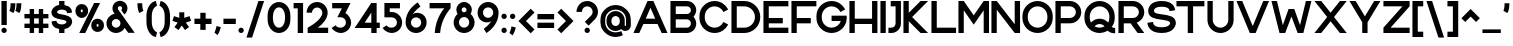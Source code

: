 SplineFontDB: 3.2
FontName: Rocohn-Bold
FullName: Rocohn Bold
FamilyName: Rocohn
Weight: Bold
Copyright: Copyright (c) 2019, Ronen.Cohen
UComments: "2019-9-27: Created with FontForge (http://fontforge.org)"
Version: 001.000
ItalicAngle: 0
UnderlinePosition: -100
UnderlineWidth: 50
Ascent: 800
Descent: 200
InvalidEm: 0
LayerCount: 2
Layer: 0 0 "Back" 1
Layer: 1 0 "Fore" 0
XUID: [1021 1023 -1521988005 18956]
StyleMap: 0x0000
FSType: 0
OS2Version: 0
OS2_WeightWidthSlopeOnly: 0
OS2_UseTypoMetrics: 1
CreationTime: 1569588779
ModificationTime: 1579867614
OS2TypoAscent: 0
OS2TypoAOffset: 1
OS2TypoDescent: 0
OS2TypoDOffset: 1
OS2TypoLinegap: 90
OS2WinAscent: 0
OS2WinAOffset: 1
OS2WinDescent: 0
OS2WinDOffset: 1
HheadAscent: 0
HheadAOffset: 1
HheadDescent: 0
HheadDOffset: 1
Lookup: 258 0 0 "'kern' Horizontal Kerning lookup 0" { "'kern' Horizontal Kerning lookup 0-1" [150,0,2] } ['kern' ('DFLT' <'dflt' > 'hebr' <'dflt' > 'latn' <'dflt' > ) ]
MarkAttachClasses: 1
DEI: 91125
KernClass2: 34 23 "'kern' Horizontal Kerning lookup 0-1"
 1 A
 1 B
 1 C
 3 D O
 1 E
 1 F
 1 G
 15 H I M N d i j l
 3 J U
 3 K X
 1 L
 1 P
 1 Q
 1 R
 1 S
 1 T
 1 V
 1 W
 1 Y
 1 Z
 5 a g u
 7 b e o p
 1 c
 1 f
 5 h m n
 1 k
 1 q
 1 r
 1 s
 1 t
 5 v w y
 1 x
 1 z
 1 A
 33 B D E F H I K L M N P R b h i k l
 7 C G O Q
 1 J
 1 S
 1 T
 1 U
 1 V
 1 W
 1 X
 1 Y
 1 Z
 13 a c d e g o q
 1 f
 1 j
 7 m n p r
 1 s
 1 t
 1 u
 5 v w y
 1 x
 1 z
 0 {} 0 {} 0 {} 0 {} 0 {} 0 {} 0 {} 0 {} 0 {} 0 {} 0 {} 0 {} 0 {} 0 {} 0 {} 0 {} 0 {} 0 {} 0 {} 0 {} 0 {} 0 {} 0 {} 0 {} 0 {} 0 {} -98 {} 0 {} -75 {} -232 {} -80 {} -263 {} -184 {} 0 {} -305 {} 0 {} -54 {} -106 {} -89 {} 0 {} -49 {} -151 {} -43 {} -154 {} -13 {} 0 {} 0 {} -52 {} 0 {} 0 {} -17 {} 0 {} -19 {} 0 {} -47 {} -10 {} -23 {} -83 {} 0 {} 0 {} 0 {} -68 {} 0 {} 0 {} 0 {} 0 {} 0 {} -27 {} 0 {} 0 {} -87 {} 0 {} -10 {} -26 {} -13 {} -32 {} 0 {} -81 {} -39 {} -57 {} -95 {} -10 {} 0 {} 0 {} -122 {} 0 {} 0 {} -13 {} 0 {} 0 {} 0 {} 0 {} 0 {} -103 {} 0 {} 0 {} -66 {} 0 {} -81 {} 0 {} -96 {} -42 {} -103 {} -147 {} -71 {} 0 {} 0 {} -79 {} 0 {} 0 {} 0 {} 0 {} -13 {} -48 {} 0 {} 0 {} -13 {} 0 {} -21 {} 0 {} -25 {} 0 {} 0 {} 0 {} 0 {} 0 {} 0 {} 0 {} -35 {} -30 {} -33 {} 0 {} 0 {} -22 {} -11 {} -34 {} 0 {} 0 {} 0 {} -178 {} 0 {} -76 {} -18 {} -66 {} 0 {} 0 {} 0 {} 0 {} 0 {} 0 {} 0 {} -150 {} -51 {} -124 {} -68 {} -94 {} -43 {} -53 {} -66 {} -54 {} -45 {} 0 {} -99 {} 0 {} 0 {} -65 {} 0 {} -46 {} 0 {} -117 {} -63 {} -125 {} -124 {} -60 {} 0 {} -44 {} -94 {} 0 {} 0 {} -7 {} 0 {} -23 {} -24 {} -35 {} 0 {} -27 {} 0 {} 0 {} 0 {} 0 {} 0 {} 0 {} 0 {} 0 {} 0 {} 0 {} 0 {} 0 {} 0 {} -42 {} 0 {} 0 {} 0 {} 0 {} 0 {} 0 {} 0 {} 0 {} -66 {} 0 {} 0 {} -12 {} 0 {} 0 {} 0 {} 0 {} 0 {} 0 {} 0 {} 0 {} 0 {} 0 {} -93 {} 0 {} 0 {} 0 {} 0 {} 0 {} 0 {} 0 {} 0 {} -40 {} 0 {} -116 {} 0 {} -75 {} 0 {} 0 {} 0 {} 0 {} 0 {} 0 {} 0 {} -107 {} -92 {} -66 {} 0 {} -50 {} -82 {} -55 {} -89 {} -40 {} 0 {} 0 {} 0 {} 0 {} -48 {} 0 {} -51 {} -239 {} -41 {} -221 {} -139 {} 0 {} -246 {} 0 {} -39 {} -129 {} -64 {} 0 {} 0 {} -94 {} -8 {} -149 {} 0 {} 0 {} 0 {} -195 {} 0 {} 0 {} -81 {} 0 {} -39 {} 0 {} -59 {} -17 {} -102 {} -100 {} -42 {} -27 {} 0 {} -94 {} 0 {} 0 {} 0 {} 0 {} -13 {} -27 {} 0 {} 0 {} 0 {} 0 {} 0 {} 0 {} 0 {} -66 {} 0 {} -103 {} -50 {} -27 {} -138 {} 0 {} 0 {} 0 {} -68 {} 0 {} 0 {} 0 {} 0 {} -27 {} 0 {} 0 {} 0 {} -13 {} 0 {} 0 {} 0 {} 0 {} -33 {} 0 {} -64 {} -22 {} -27 {} -105 {} 0 {} 0 {} 0 {} -84 {} 0 {} -27 {} 0 {} 0 {} 0 {} 0 {} 0 {} 0 {} -66 {} 0 {} 0 {} -49 {} 0 {} -48 {} 0 {} -87 {} -45 {} -46 {} -72 {} -2 {} 0 {} -4 {} -90 {} 0 {} 0 {} -8 {} 0 {} -9 {} -29 {} 0 {} 0 {} -259 {} 0 {} -96 {} -24 {} -23 {} 0 {} 0 {} 0 {} 0 {} 0 {} 0 {} 0 {} -192 {} -69 {} -134 {} -73 {} -140 {} -75 {} -71 {} -78 {} -86 {} -65 {} 0 {} -263 {} 0 {} -91 {} -70 {} -78 {} 0 {} 0 {} 0 {} 0 {} 0 {} 0 {} 0 {} -146 {} -86 {} -156 {} -79 {} -129 {} -58 {} -54 {} -87 {} -83 {} -71 {} 0 {} -184 {} 0 {} -38 {} -54 {} -38 {} 0 {} 0 {} 0 {} 0 {} 0 {} 0 {} 0 {} -69 {} -37 {} -122 {} -18 {} -58 {} -37 {} -20 {} -52 {} -71 {} -32 {} 0 {} -293 {} 0 {} -101 {} -44 {} -89 {} 0 {} 0 {} 0 {} 0 {} 0 {} 0 {} 0 {} -204 {} -76 {} -143 {} -62 {} -144 {} -73 {} -79 {} -89 {} -79 {} -97 {} 0 {} 0 {} 0 {} -62 {} 0 {} -11 {} 0 {} 0 {} 0 {} 0 {} 0 {} 0 {} 0 {} -48 {} -21 {} -60 {} 0 {} 0 {} -31 {} -9 {} -52 {} 0 {} 0 {} 0 {} 0 {} 0 {} 0 {} 0 {} 0 {} -58 {} 0 {} -79 {} -18 {} 0 {} -141 {} 0 {} 0 {} 0 {} -31 {} 0 {} 0 {} 0 {} 0 {} 0 {} 0 {} 0 {} 0 {} -61 {} 0 {} 0 {} -47 {} 0 {} -159 {} 0 {} -149 {} -71 {} -68 {} -168 {} -13 {} 0 {} -36 {} -80 {} 0 {} 0 {} -33 {} 0 {} -34 {} -66 {} -5 {} 0 {} -34 {} 0 {} 0 {} 0 {} 0 {} -138 {} 0 {} -151 {} -77 {} -78 {} -177 {} 0 {} -8 {} 0 {} -101 {} 0 {} 0 {} 0 {} 0 {} -19 {} -36 {} 0 {} 0 {} -148 {} 0 {} 0 {} -80 {} 0 {} 0 {} 0 {} 0 {} 0 {} 0 {} 0 {} 0 {} -41 {} 0 {} -114 {} 0 {} 0 {} 0 {} 0 {} 0 {} 0 {} 0 {} 0 {} 0 {} 0 {} 0 {} 0 {} 0 {} -145 {} 0 {} -136 {} -60 {} 0 {} -161 {} 0 {} 0 {} -1 {} -54 {} 0 {} 0 {} 0 {} 0 {} -22 {} 0 {} 0 {} 0 {} -27 {} 0 {} -35 {} 0 {} -17 {} -111 {} 0 {} -94 {} -63 {} -40 {} -118 {} 0 {} -87 {} 0 {} -134 {} 0 {} -55 {} 0 {} 0 {} 0 {} 0 {} 0 {} 0 {} 0 {} 0 {} 0 {} 0 {} 0 {} -57 {} 0 {} -77 {} -17 {} 0 {} -140 {} 0 {} 0 {} 0 {} 0 {} 0 {} 0 {} 0 {} 0 {} 0 {} 0 {} 0 {} 0 {} -203 {} 0 {} 0 {} -87 {} 0 {} -79 {} 0 {} -90 {} -25 {} -64 {} -161 {} -71 {} -52 {} 0 {} -118 {} 0 {} 0 {} 0 {} 0 {} 0 {} 0 {} 0 {} 0 {} -30 {} 0 {} 0 {} 0 {} 0 {} -154 {} 0 {} -137 {} -65 {} -72 {} -203 {} 0 {} 0 {} 0 {} -75 {} 0 {} 0 {} 0 {} 0 {} -20 {} -37 {} 0 {} 0 {} 0 {} 0 {} 0 {} 0 {} 0 {} -146 {} 0 {} -99 {} -49 {} 0 {} -140 {} 0 {} -17 {} 0 {} -88 {} 0 {} 0 {} 0 {} 0 {} 0 {} 0 {} 0 {} 0 {} -154 {} 0 {} 0 {} -104 {} 0 {} -91 {} 0 {} -87 {} -52 {} -89 {} -115 {} -82 {} -61 {} 0 {} -121 {} 0 {} -13 {} 0 {} 0 {} 0 {} 0 {} 0 {} 0 {} -53 {} 0 {} -1 {} 0 {} -6 {} -86 {} 0 {} -83 {} -71 {} 0 {} -119 {} 0 {} -66 {} 0 {} -44 {} 0 {} -37 {} 0 {} 0 {} 0 {} 0 {} 0 {} 0 {} 0 {} 0 {} 0 {} 0 {} 0 {} -65 {} 0 {} -91 {} -28 {} 0 {} -156 {} 0 {} -3 {} 0 {} -71 {} 0 {} 0 {} 0 {} 0 {} 0 {} 0 {} 0 {}
Encoding: iso8859-8
UnicodeInterp: none
NameList: AGL For New Fonts
DisplaySize: -48
AntiAlias: 1
FitToEm: 0
WinInfo: 0 24 9
BeginPrivate: 0
EndPrivate
Grid
2000 595.600006104 m 1024
EndSplineSet
BeginChars: 256 239

StartChar: underscoredbl
Encoding: 223 8215 0
Width: 152
VWidth: 0
Flags: W
HStem: 47 20<36 116>
VStem: 36 80<47 67>
LayerCount: 2
Fore
SplineSet
36 57 m 1
 36 67 l 1
 46 67 l 1
 106 67 l 1
 116 67 l 1
 116 57 l 1
 116 47 l 1
 106 47 l 1
 46 47 l 1
 36 47 l 1
 36 57 l 1
EndSplineSet
Validated: 1
EndChar

StartChar: uni05D0
Encoding: 224 1488 1
Width: 714
VWidth: 0
Flags: W
HStem: 0 21G<63.4902 195.39 504.041 678.63> 580 20G<36 210.6 525.21 658.399>
LayerCount: 2
Fore
SplineSet
510.3203125 208.580078125 m 1
 678.629882812 0 l 1
 520.1796875 0 l 1
 250.139648438 334.639648438 l 1
 191.91015625 0 l 1
 63.490234375 0 l 1
 148.209960938 460.950195312 l 1
 36 600 l 1
 194.459960938 600 l 1
 429.299804688 309 l 1
 470.9296875 384.299804688 502.33984375 477.669921875 525.209960938 594.01953125 c 2
 526.399414062 600.0703125 l 1
 658.399414062 600.0703125 l 1
 656.620117188 591.0703125 l 2
 640.049804688 507.5703125 618.229492188 431.540039062 591.780273438 365.0703125 c 0
 568.6796875 307.030273438 541.3203125 254.41015625 510.3203125 208.580078125 c 1
EndSplineSet
Validated: 1
EndChar

StartChar: uni05D1
Encoding: 225 1489 2
Width: 645
VWidth: 0
Flags: W
HStem: 0 126.17<36 398.351 524.521 609.601> 474.6 130.4<68.3524 324.869>
VStem: 398.351 126.17<126.17 398.778>
LayerCount: 2
Fore
SplineSet
524.520507812 126.169921875 m 1
 609.600585938 126.169921875 l 1
 609.600585938 0 l 1
 36 0 l 1
 36 126.169921875 l 1
 398.350585938 126.169921875 l 1
 398.350585938 319.5703125 l 2
 398.350585938 407.379882812 326.91015625 478.830078125 239.090820312 478.830078125 c 0
 186.66015625 478.830078125 131.040039062 477.509765625 73.7705078125 474.919921875 c 2
 66.5107421875 474.599609375 l 1
 57.4501953125 593.790039062 l 1
 64.80078125 594.469726562 l 2
 140.840820312 601.459960938 199.470703125 605 239.090820312 605 c 0
 239.221679688 605 239.435546875 605 239.567382812 605 c 0
 271.240234375 605 320.606445312 594.956054688 349.760742188 582.580078125 c 0
 378.086914062 570.581054688 418.748046875 543.203125 440.520507812 521.469726562 c 0
 494.680664062 467.469726562 524.520507812 396.120117188 524.520507812 320.469726562 c 2
 524.520507812 126.169921875 l 1
EndSplineSet
Validated: 1
EndChar

StartChar: uni05D2
Encoding: 226 1490 3
Width: 491
VWidth: 0
Flags: W
HStem: 0.0703125 126.09<36 167.589> 473.85 126.15<134.75 237.69>
LayerCount: 2
Fore
SplineSet
342.170898438 600 m 1
 455.950195312 0 l 1
 327.55078125 0 l 1
 306.690429688 112.5703125 l 1
 274.16015625 74.6904296875 232.310546875 36.2998046875 179.05078125 19.169921875 c 0
 129.98046875 3.3798828125 82.66015625 0.0703125 51.6103515625 0.0703125 c 2
 43.4599609375 0.0703125 l 1
 36 0.0703125 l 1
 36 126.16015625 l 1
 46.1806640625 126.16015625 l 2
 136.30078125 125.23046875 247.420898438 163.309570312 280.30078125 249.16015625 c 1
 237.690429688 473.849609375 l 1
 134.75 473.849609375 l 1
 134.75 600 l 1
 342.170898438 600 l 1
EndSplineSet
Validated: 33
EndChar

StartChar: uni05D3
Encoding: 227 1491 4
Width: 617
VWidth: 0
Flags: W
HStem: 0 21G<372.2 498.35> 473.85 126.15<36 372.2 498.35 581.68>
VStem: 372.2 126.149<0 473.85>
LayerCount: 2
Fore
SplineSet
36 600 m 1
 581.6796875 600 l 1
 581.6796875 473.849609375 l 1
 498.349609375 473.849609375 l 1
 498.349609375 0 l 1
 372.200195312 0 l 1
 372.200195312 473.849609375 l 1
 36 473.849609375 l 1
 36 600 l 1
EndSplineSet
Validated: 1
EndChar

StartChar: uni05D4
Encoding: 228 1492 5
Width: 620
VWidth: 0
Flags: W
HStem: 0 21G<39.4102 165.561 458.05 584.221> 474.6 130.4<47.1499 384.569>
VStem: 39.4102 126.15<0 307.21> 458.05 126.171<0 398.778>
LayerCount: 2
Fore
SplineSet
39.41015625 0 m 1
 39.41015625 307.209960938 l 1
 165.560546875 318.3203125 l 1
 165.560546875 0 l 1
 39.41015625 0 l 1
500.190429688 521.440429688 m 0
 554.379882812 467.490234375 584.220703125 396.120117188 584.220703125 320.469726562 c 2
 584.220703125 0 l 1
 458.049804688 0 l 1
 458.049804688 319.5703125 l 2
 458.049804688 407.379882812 386.610351562 478.830078125 298.790039062 478.830078125 c 0
 297.190429688 478.830078125 137.640625 478.780273438 52.3203125 474.919921875 c 2
 45.0498046875 474.599609375 l 1
 36 593.790039062 l 1
 43.3505859375 594.469726562 l 2
 123.459960938 601.830078125 264.83984375 605 298.790039062 605 c 0
 298.891601562 605 299.055664062 605 299.157226562 605 c 0
 330.8515625 605 380.249023438 594.942382812 409.419921875 582.549804688 c 0
 437.75 570.55078125 478.4140625 543.173828125 500.190429688 521.440429688 c 0
EndSplineSet
Validated: 1
EndChar

StartChar: uni05D5
Encoding: 229 1493 6
Width: 198
VWidth: 0
Flags: W
HStem: 0 21G<36 162.15> 580 20G<36 162.15>
VStem: 36 126.15<0 600>
LayerCount: 2
Fore
SplineSet
36 0 m 1
 36 600 l 1
 162.150390625 600 l 1
 162.150390625 0 l 1
 36 0 l 1
EndSplineSet
Validated: 1
EndChar

StartChar: uni05D6
Encoding: 230 1494 7
Width: 394
VWidth: 0
Flags: W
HStem: 0.389648 21G<134.45 260.55> 463 126.17<262.649 358.76>
VStem: 134.45 126.1<0.389648 467>
LayerCount: 2
Fore
SplineSet
351.259765625 589.169921875 m 2
 358.759765625 589.169921875 l 1
 358.759765625 463 l 1
 351.259765625 463 l 2
 320.209960938 463 289.740234375 464.33984375 260.549804688 467 c 1
 260.549804688 0.3896484375 l 1
 134.450195312 0.3896484375 l 1
 134.450195312 488.169921875 l 1
 108.723632812 494.598632812 67.7900390625 507.626953125 43.080078125 517.25 c 2
 36 520 l 1
 81.6103515625 632.849609375 l 1
 88.259765625 630.690429688 l 2
 175.180664062 602.360351562 258.75 589.169921875 351.259765625 589.169921875 c 2
EndSplineSet
Validated: 1
EndChar

StartChar: uni05D7
Encoding: 231 1495 8
Width: 645
VWidth: 0
Flags: W
HStem: 0 21G<36 162.17 483.61 609.78> 478.84 126.16<164.005 403.562>
VStem: 36 126.17<0 476.84> 483.61 126.17<0 398.787>
LayerCount: 2
Fore
SplineSet
525.740234375 521.440429688 m 0
 579.939453125 467.490234375 609.780273438 396.120117188 609.780273438 320.469726562 c 2
 609.780273438 0 l 1
 483.610351562 0 l 1
 483.610351562 319.580078125 l 2
 483.610351562 407.389648438 412.169921875 478.83984375 324.349609375 478.83984375 c 0
 306.919921875 478.83984375 244.860351562 478.6796875 162.169921875 476.83984375 c 1
 162.169921875 0 l 1
 36 0 l 1
 36 591.76953125 l 1
 43 592.23046875 l 2
 176.139648438 601 282.169921875 605 324.349609375 605 c 0
 324.451171875 605 324.615234375 605 324.716796875 605 c 0
 356.411132812 605 405.80859375 594.942382812 434.979492188 582.549804688 c 0
 463.306640625 570.55078125 503.966796875 543.173828125 525.740234375 521.440429688 c 0
EndSplineSet
Validated: 1
EndChar

StartChar: uni05D8
Encoding: 232 1496 9
Width: 642
VWidth: 0
Flags: W
HStem: -5.62988 126.149<241.677 401.045> 479.54 126.09<312.296 438.307>
VStem: 36 126.15<200.554 599.23> 480.601 126.1<200.554 437.146>
LayerCount: 2
Fore
SplineSet
541.370117188 540.209960938 m 0
 583.509765625 498 606.75 442.16015625 606.700195312 382.91015625 c 2
 606.700195312 278.83984375 l 2
 606.700195312 203.209960938 576.889648438 131.860351562 522.700195312 77.919921875 c 0
 500.935546875 56.1865234375 460.283203125 28.8134765625 431.959960938 16.8203125 c 0
 402.689453125 4.427734375 353.135742188 -5.6298828125 321.350585938 -5.6298828125 c 0
 289.564453125 -5.6298828125 240.010742188 4.427734375 210.740234375 16.8203125 c 0
 182.416992188 28.8134765625 141.764648438 56.1865234375 120 77.919921875 c 0
 65.830078125 131.83984375 36 203.209960938 36 278.83984375 c 2
 36 599.23046875 l 1
 162.150390625 599.23046875 l 1
 162.150390625 279.75 l 2
 162.150390625 191.950195312 233.5703125 120.51953125 321.370117188 120.51953125 c 0
 409.169921875 120.51953125 480.600585938 191.950195312 480.600585938 279.75 c 2
 480.600585938 375.209960938 l 2
 480.500976562 432.750976562 433.720703125 479.490234375 376.1796875 479.540039062 c 2
 375.379882812 479.540039062 l 2
 353.212890625 479.536132812 321.90234375 467.440429688 305.490234375 452.540039062 c 2
 299.370117188 447 l 1
 228.58984375 542.169921875 l 1
 233.58984375 546.740234375 l 2
 268.762695312 579.237304688 336.172851562 605.620117188 384.060546875 605.629882812 c 1
 443.3203125 605.629882812 499.1796875 582.389648438 541.370117188 540.209960938 c 0
EndSplineSet
Validated: 37
EndChar

StartChar: uni05D9
Encoding: 233 1497 10
Width: 198
VWidth: 0
Flags: W
HStem: 281.68 318.32<36 115.48>
VStem: 36 126.15<292.79 600>
LayerCount: 2
Fore
SplineSet
36 600 m 1
 162.150390625 600 l 1
 162.150390625 292.790039062 l 1
 36 281.6796875 l 1
 36 600 l 1
EndSplineSet
Validated: 1
EndChar

StartChar: uni05DA
Encoding: 234 1498 11
Width: 557
VWidth: 0
Flags: W
HStem: 472.12 130.38<47.0372 321.541>
VStem: 395.01 126.15<-145.61 396.318>
LayerCount: 2
Fore
SplineSet
437.139648438 519 m 0
 491.319335938 465 521.16015625 393.66015625 521.16015625 318 c 2
 521.16015625 -145.610351562 l 1
 395.009765625 -145.610351562 l 1
 395.009765625 317.129882812 l 2
 395.009765625 404.919921875 323.580078125 476.349609375 235.779296875 476.349609375 c 0
 206.559570312 476.349609375 130.189453125 475.969726562 52.3095703125 472.450195312 c 2
 45.0498046875 472.120117188 l 1
 36 591.299804688 l 1
 43.349609375 591.969726562 l 2
 122.059570312 599.209960938 198.26953125 602.5 235.779296875 602.5 c 0
 235.862304688 602.5 235.995117188 602.5 236.078125 602.5 c 0
 267.80078125 602.5 317.239257812 592.419921875 346.4296875 580 c 0
 374.736328125 568.028320312 415.375 540.700195312 437.139648438 519 c 0
EndSplineSet
Validated: 1
EndChar

StartChar: uni05DB
Encoding: 235 1499 12
Width: 557
VWidth: 0
Flags: W
HStem: -2.5 130.4<47.0386 321.603> 472.1 130.4<47.0386 321.603>
VStem: 395.091 126.13<203.722 396.278>
LayerCount: 2
Fore
SplineSet
437.220703125 518.940429688 m 0
 491.41015625 465 521.260742188 393.620117188 521.220703125 318 c 2
 521.220703125 282.059570312 l 2
 521.220703125 206.379882812 491.41015625 135.059570312 437.220703125 81.0595703125 c 0
 415.447265625 59.326171875 374.787109375 31.94921875 346.4609375 19.9501953125 c 0
 317.2890625 7.5576171875 267.891601562 -2.5 236.197265625 -2.5 c 0
 236.09375 -2.5 235.924804688 -2.5 235.8203125 -2.5 c 0
 198.350585938 -2.5 122.0703125 0.7998046875 43.3505859375 8.0302734375 c 2
 36 8.7099609375 l 1
 45.05078125 127.900390625 l 1
 52.3203125 127.580078125 l 2
 130.220703125 124.049804688 206.600585938 123.669921875 235.8203125 123.669921875 c 0
 323.640625 123.669921875 395.090820312 195.120117188 395.090820312 282.9296875 c 2
 395.090820312 317.0703125 l 2
 395.090820312 404.879882812 323.640625 476.330078125 235.8203125 476.330078125 c 0
 206.600585938 476.330078125 130.220703125 475.950195312 52.3203125 472.419921875 c 2
 45.05078125 472.099609375 l 1
 36 591.290039062 l 1
 43.3505859375 591.969726562 l 2
 122.0703125 599.200195312 198.310546875 602.5 235.8203125 602.5 c 0
 235.892578125 602.5 236.008789062 602.5 236.080078125 602.5 c 0
 267.810546875 602.5 317.26171875 592.419921875 346.4609375 580 c 0
 374.783203125 568.012695312 415.444335938 540.658203125 437.220703125 518.940429688 c 0
EndSplineSet
Validated: 33
EndChar

StartChar: uni05DC
Encoding: 236 1500 13
Width: 579
VWidth: 0
Flags: W
HStem: 0 21G<235.12 376.52> 473.85 126.15<162.149 406.649>
VStem: 36 126.149<600 743.23>
LayerCount: 2
Fore
SplineSet
162.149414062 600 m 1
 543.109375 600 l 1
 543.109375 480.219726562 l 1
 542.669921875 478.98046875 l 1
 369.280273438 0 l 1
 235.120117188 0 l 1
 406.649414062 473.849609375 l 1
 36 473.849609375 l 1
 36 743.23046875 l 1
 162.149414062 743.23046875 l 1
 162.149414062 600 l 1
EndSplineSet
Validated: 1
EndChar

StartChar: uni05DD
Encoding: 237 1501 14
Width: 645
VWidth: 0
Flags: W
HStem: 0 126.17<162.17 483.61> 478.83 126.17<164.005 403.562>
VStem: 36 126.17<126.17 476.84> 483.61 126.17<126.17 398.778>
LayerCount: 2
Fore
SplineSet
525.740234375 521.440429688 m 0
 579.939453125 467.490234375 609.780273438 396.120117188 609.780273438 320.469726562 c 2
 609.780273438 0 l 1
 36 0 l 1
 36 591.76953125 l 1
 43 592.23046875 l 2
 176.139648438 601 282.169921875 605 324.349609375 605 c 0
 324.451171875 605 324.615234375 605 324.716796875 605 c 0
 356.411132812 605 405.80859375 594.942382812 434.979492188 582.549804688 c 0
 463.306640625 570.55078125 503.966796875 543.173828125 525.740234375 521.440429688 c 0
324.349609375 478.830078125 m 0
 306.919921875 478.830078125 244.860351562 478.6796875 162.169921875 476.83984375 c 1
 162.169921875 126.169921875 l 1
 483.610351562 126.169921875 l 1
 483.610351562 319.5703125 l 2
 483.610351562 407.379882812 412.169921875 478.830078125 324.349609375 478.830078125 c 0
EndSplineSet
Validated: 1
EndChar

StartChar: uni05DE
Encoding: 238 1502 15
Width: 643
VWidth: 0
Flags: W
HStem: 0 21G<36 162.15> 580 20G<36 162.15 328.78 351.002>
VStem: 36 126.15<0 414.524 525.48 600> 480.881 126.18<161.844 412.046>
LayerCount: 2
Fore
SplineSet
559.040039062 493.469726562 m 0
 590.880859375 447.809570312 607.030273438 392.509765625 607.060546875 329.120117188 c 2
 607.060546875 217.83984375 l 2
 607.060546875 158.580078125 583.8203125 102.709960938 541.640625 60.5302734375 c 0
 499.4609375 18.349609375 443.590820312 -4.8896484375 384.340820312 -4.8896484375 c 0
 384.294921875 -4.8896484375 384.220703125 -4.8896484375 384.174804688 -4.8896484375 c 0
 362.44140625 -4.8896484375 328.251953125 1.2119140625 307.860351562 8.73046875 c 2
 302.48046875 10.73046875 l 1
 313.020507812 130.650390625 l 1
 321.700195312 128.240234375 l 2
 366.040039062 115.940429688 412.740234375 122.870117188 443.580078125 146.3203125 c 0
 467.98046875 164.870117188 480.880859375 192.259765625 480.880859375 225.540039062 c 2
 480.880859375 329.120117188 l 2
 480.880859375 427.080078125 413.390625 472 350.23046875 481.280273438 c 0
 276.850585938 492.120117188 188.890625 457.809570312 162.150390625 371.33984375 c 1
 162.150390625 0 l 1
 36 0 l 1
 36 600 l 1
 162.150390625 600 l 1
 162.150390625 525.48046875 l 1
 184.98046875 557.48046875 237.580078125 591.959960938 285.580078125 600.48046875 c 0
 299.325195312 602.876953125 321.803710938 604.821289062 335.755859375 604.821289062 c 0
 366.248046875 604.821289062 414.034179688 595.78515625 442.420898438 584.650390625 c 0
 490.400390625 565.610351562 530.73046875 534.080078125 559.040039062 493.469726562 c 0
EndSplineSet
Validated: 33
EndChar

StartChar: uni05DF
Encoding: 239 1503 16
Width: 198
VWidth: 0
Flags: W
HStem: 580 20G<36 162.15>
VStem: 36 126.15<-148.88 600>
LayerCount: 2
Fore
SplineSet
36 -148.879882812 m 1
 36 600 l 1
 162.150390625 600 l 1
 162.150390625 -148.879882812 l 1
 36 -148.879882812 l 1
EndSplineSet
Validated: 1
EndChar

StartChar: uni05E0
Encoding: 240 1504 17
Width: 376
VWidth: 0
Flags: W
HStem: 473.83 126.17<110.69 214.5>
VStem: 214.5 126.17<161.751 473.83>
LayerCount: 2
Fore
SplineSet
110.690429688 600 m 1
 340.669921875 600 l 1
 340.669921875 217.76953125 l 2
 340.669921875 158.5 317.440429688 102.620117188 275.240234375 60.4296875 c 0
 233.040039062 18.240234375 177.169921875 -5 117.900390625 -5 c 0
 117.827148438 -5 117.708984375 -5 117.635742188 -5 c 0
 95.9189453125 -5 61.755859375 1.09765625 41.3798828125 8.6103515625 c 2
 36 10.6103515625 l 1
 46.599609375 130.549804688 l 1
 55.2802734375 128.139648438 l 2
 99.6298828125 115.83984375 146.33984375 122.76953125 177.190429688 146.219726562 c 0
 201.599609375 164.780273438 214.5 192.1796875 214.5 225.459960938 c 2
 214.5 473.830078125 l 1
 110.690429688 473.830078125 l 1
 110.690429688 600 l 1
EndSplineSet
Validated: 33
EndChar

StartChar: uni05E1
Encoding: 241 1505 18
Width: 642
VWidth: 0
Flags: W
HStem: -4.87988 126.149<241.665 401.034> 478.73 126.14<241.665 401.034>
VStem: 36 126.119<201.304 398.696> 480.58 126.119<201.304 398.696>
LayerCount: 2
Fore
SplineSet
522.69921875 521.330078125 m 0
 576.889648438 467.389648438 606.729492188 396 606.69921875 320.41015625 c 2
 606.69921875 279.58984375 l 2
 606.69921875 203.959960938 576.889648438 132.610351562 522.69921875 78.669921875 c 0
 500.934570312 56.9365234375 460.283203125 29.5634765625 431.959960938 17.5703125 c 0
 402.688476562 5.177734375 353.135742188 -4.8798828125 321.349609375 -4.8798828125 c 0
 289.563476562 -4.8798828125 240.010742188 5.177734375 210.739257812 17.5703125 c 0
 182.416015625 29.5634765625 141.764648438 56.9365234375 120 78.669921875 c 0
 65.830078125 132.58984375 36 203.959960938 36 279.58984375 c 2
 36 320.41015625 l 2
 36 396.040039062 65.8095703125 467.389648438 120 521.330078125 c 0
 141.764648438 543.063476562 182.416015625 570.436523438 210.739257812 582.4296875 c 0
 240.01171875 594.81640625 289.564453125 604.870117188 321.349609375 604.870117188 c 0
 353.134765625 604.870117188 402.6875 594.81640625 431.959960938 582.4296875 c 0
 460.283203125 570.436523438 500.934570312 543.063476562 522.69921875 521.330078125 c 0
162.119140625 319.5 m 2
 162.119140625 280.5 l 2
 162.119140625 192.700195312 233.549804688 121.26953125 321.349609375 121.26953125 c 0
 409.149414062 121.26953125 480.580078125 192.700195312 480.580078125 280.5 c 2
 480.580078125 319.5 l 2
 480.580078125 407.299804688 409.149414062 478.73046875 321.349609375 478.73046875 c 0
 233.549804688 478.73046875 162.119140625 407.299804688 162.119140625 319.5 c 2
EndSplineSet
Validated: 33
EndChar

StartChar: uni05E2
Encoding: 242 1506 19
Width: 650
VWidth: 0
Flags: W
HStem: 580 20G<36 179.628 469.055 483.73>
VStem: 482.82 0.910156<599.98 600>
LayerCount: 2
Fore
SplineSet
483.73046875 600 m 1
 483.73046875 599.98046875 l 1
 614.120117188 599.98046875 l 1
 597.58984375 485.370117188 571.919921875 375.23046875 537.8203125 289.509765625 c 0
 507.700195312 213.790039062 471.450195312 150.139648438 427.009765625 94.900390625 c 0
 345.919921875 -5.8896484375 254.080078125 -55.91015625 180.290039062 -96.099609375 c 0
 175.15625 -98.88671875 170.103515625 -101.646484375 165.129882812 -104.379882812 c 2
 158.41015625 -108.059570312 l 1
 105.790039062 -6.8701171875 l 1
 112.219726562 -3.33984375 l 2
 146.3671875 15.2890625 198.088867188 50.91015625 227.669921875 76.169921875 c 1
 36 600 l 1
 172.450195312 600 l 1
 328.879882812 164.120117188 l 1
 404.900390625 259.110351562 455.290039062 406.23046875 482.8203125 600 c 1
 483.73046875 600 l 1
EndSplineSet
Validated: 1
EndChar

StartChar: uni05E3
Encoding: 243 1507 20
Width: 635
VWidth: 0
Flags: W
HStem: 476.38 126.12<191.733 393.275>
VStem: 36 126.11<344.982 448.218> 473.31 126.19<-146.35 396.346>
LayerCount: 2
Fore
SplineSet
515.48046875 519 m 0
 569.66015625 465 599.5 393.66015625 599.5 318 c 2
 599.5 -146.349609375 l 1
 473.309570312 -146.349609375 l 1
 473.309570312 317.150390625 l 2
 473.309570312 404.950195312 401.879882812 476.379882812 314.080078125 476.379882812 c 2
 243.5 476.379882812 l 2
 198.622070312 476.330078125 162.159179688 439.868164062 162.110351562 394.990234375 c 0
 162.110351562 325.450195312 263.48046875 299.450195312 264.48046875 299.190429688 c 2
 272.419921875 297.190429688 l 1
 239.25 200.709960938 l 1
 233.25 201.459960938 l 2
 180.690429688 207.959960938 132.6796875 227.950195312 98.0595703125 257.73046875 c 0
 57.4599609375 292.650390625 36 340.110351562 36 394.959960938 c 0
 36 509.400390625 129.099609375 602.5 243.540039062 602.5 c 2
 314.120117188 602.5 l 2
 314.197265625 602.5 314.321289062 602.5 314.3984375 602.5 c 0
 346.12109375 602.5 395.559570312 592.419921875 424.75 580 c 0
 453.063476562 568.030273438 493.709960938 540.702148438 515.48046875 519 c 0
EndSplineSet
Validated: 1
EndChar

StartChar: uni05E4
Encoding: 244 1508 21
Width: 639
VWidth: 0
Flags: W
HStem: -2.48047 130.4<109.966 403.544> 476.35 126.15<191.764 396.977>
VStem: 36 126.13<344.951 448.184> 477.029 126.131<203.743 396.298>
LayerCount: 2
Fore
SplineSet
519.200195312 518.940429688 m 0
 573.389648438 465 603.240234375 393.620117188 603.16015625 318 c 2
 603.16015625 282.080078125 l 2
 603.16015625 206.400390625 573.349609375 135.080078125 519.16015625 81.080078125 c 0
 497.38671875 59.3466796875 456.7265625 31.9697265625 428.399414062 19.9697265625 c 0
 399.228515625 7.5771484375 349.831054688 -2.48046875 318.13671875 -2.48046875 c 0
 318.03515625 -2.48046875 317.87109375 -2.48046875 317.76953125 -2.48046875 c 0
 278.689453125 -2.48046875 184.459960938 0.8701171875 106.290039062 8.0498046875 c 2
 98.939453125 8.73046875 l 1
 108 127.919921875 l 1
 115.259765625 127.599609375 l 2
 197.41015625 123.879882812 298.359375 123.690429688 317.76953125 123.690429688 c 0
 405.580078125 123.690429688 477.029296875 195.139648438 477.029296875 282.950195312 c 2
 477.029296875 317.08984375 l 2
 477.029296875 404.900390625 405.580078125 476.349609375 317.76953125 476.349609375 c 2
 243.540039062 476.349609375 l 2
 198.651367188 476.30078125 162.1796875 439.829101562 162.129882812 394.940429688 c 0
 162.129882812 325.509765625 263.51953125 299.370117188 264.51953125 299.120117188 c 2
 272.459960938 297.120117188 l 1
 239.290039062 200.629882812 l 1
 233.290039062 201.370117188 l 2
 180.719726562 207.879882812 132.700195312 227.870117188 98.0693359375 257.66015625 c 0
 57.4599609375 292.58984375 36 340.049804688 36 394.919921875 c 0
 36 509.379882812 129.120117188 602.5 243.580078125 602.5 c 2
 317.809570312 602.5 l 2
 317.87890625 602.5 317.990234375 602.5 318.059570312 602.5 c 0
 349.790039062 602.5 399.240234375 592.419921875 428.439453125 580 c 0
 456.762695312 568.012695312 497.423828125 540.658203125 519.200195312 518.940429688 c 0
EndSplineSet
Validated: 33
EndChar

StartChar: uni05E5
Encoding: 245 1509 22
Width: 678
VWidth: 0
Flags: W
HStem: 580 20G<36 187.986 513.01 642.22>
LayerCount: 2
Fore
SplineSet
514.190429688 600 m 1
 642.219726562 600 l 1
 640.740234375 591.25 l 2
 633.7421875 550.169921875 617.224609375 484.793945312 603.870117188 445.3203125 c 0
 580.879882812 377.209960938 550.91015625 313.969726562 514.790039062 257.209960938 c 0
 491.353515625 220.228515625 447.337890625 164.958984375 416.540039062 133.83984375 c 1
 558.48046875 -143.23046875 l 1
 416.740234375 -143.23046875 l 1
 36 600 l 1
 177.740234375 600 l 1
 355.330078125 253.330078125 l 1
 458.009765625 372.790039062 498.150390625 517.349609375 513.009765625 593.9296875 c 2
 514.190429688 600 l 1
EndSplineSet
Validated: 1
EndChar

StartChar: uni05E6
Encoding: 246 1510 23
Width: 672
VWidth: 0
Flags: W
HStem: 0 126.15<61.0605 422.061> 580 20G<36 218.748 487.021 636.62>
LayerCount: 2
Fore
SplineSet
636.620117188 600 m 1
 614.620117188 527.83984375 589.620117188 424 479.719726562 251.309570312 c 1
 583.060546875 121.080078125 l 1
 583.060546875 0 l 1
 61.060546875 0 l 1
 61.060546875 126.150390625 l 1
 422.060546875 126.150390625 l 1
 36 600 l 1
 202.870117188 600 l 1
 399.020507812 352.9296875 l 1
 438.23046875 418.379882812 472.020507812 503.639648438 502.020507812 600 c 1
 636.620117188 600 l 1
EndSplineSet
Validated: 1
EndChar

StartChar: uni05E7
Encoding: 247 1511 24
Width: 644
VWidth: 0
Flags: W
HStem: 0 21G<300.23 441.63> 473.85 126.15<36 471.761>
VStem: 51.6006 126.149<-143.23 314.33>
LayerCount: 2
Fore
SplineSet
36 600 m 1
 608.220703125 600 l 1
 608.220703125 480.219726562 l 1
 607.770507812 478.98046875 l 1
 434.390625 0 l 1
 300.23046875 0 l 1
 471.760742188 473.849609375 l 1
 36 473.849609375 l 1
 36 600 l 1
51.6005859375 -143.23046875 m 1
 51.6005859375 314.330078125 l 1
 177.75 314.330078125 l 1
 177.75 -143.23046875 l 1
 51.6005859375 -143.23046875 l 1
EndSplineSet
Validated: 1
EndChar

StartChar: uni05E8
Encoding: 248 1512 25
Width: 557
VWidth: 0
Flags: W
HStem: 0 21G<395.091 521.261> 474.6 130.4<47.0386 321.603>
VStem: 395.091 126.17<0 398.778>
LayerCount: 2
Fore
SplineSet
437.220703125 521.440429688 m 0
 491.41015625 467.490234375 521.260742188 396.120117188 521.260742188 320.469726562 c 2
 521.260742188 0 l 1
 395.090820312 0 l 1
 395.090820312 319.5703125 l 2
 395.090820312 407.379882812 323.640625 478.830078125 235.8203125 478.830078125 c 0
 206.600585938 478.830078125 130.220703125 478.450195312 52.3203125 474.919921875 c 2
 45.05078125 474.599609375 l 1
 36 593.790039062 l 1
 43.3505859375 594.469726562 l 2
 122.0703125 601.700195312 198.310546875 605 235.8203125 605 c 0
 235.9296875 605 236.107421875 605 236.217773438 605 c 0
 267.911132812 605 317.309570312 594.942382812 346.48046875 582.549804688 c 0
 374.80078125 570.548828125 415.453125 543.171875 437.220703125 521.440429688 c 0
EndSplineSet
Validated: 1
EndChar

StartChar: uni05E9
Encoding: 249 1513 26
Width: 708
VWidth: 0
Flags: W
HStem: 0 126.15<162.15 466.636> 580 20G<36 162.15 312.41 438.55 546.67 672.76>
VStem: 36 126.15<126.15 600> 312.41 126.14<399.251 600> 546.67 126.09<206.182 600>
LayerCount: 2
Fore
SplineSet
546.669921875 600 m 1
 672.759765625 600 l 1
 672.759765625 284.469726562 l 2
 672.759765625 208.83984375 642.950195312 137.48046875 588.759765625 83.5400390625 c 0
 566.99609375 61.806640625 526.344726562 34.4384765625 498.020507812 22.4501953125 c 0
 468.85546875 10.0576171875 419.466796875 0 387.77734375 0 c 0
 387.67578125 0 387.51171875 0 387.41015625 0 c 2
 36 0 l 1
 36 600 l 1
 162.150390625 600 l 1
 162.150390625 126.150390625 l 1
 387.440429688 126.150390625 l 2
 475.240234375 126.150390625 546.669921875 197.580078125 546.669921875 285.370117188 c 2
 546.669921875 600 l 1
312.41015625 600 m 1
 438.549804688 600 l 1
 438.549804688 592.5 l 2
 438.549804688 422.75 398.5 307.75 358.41015625 224.75 c 1
 248.08984375 266.5 l 1
 281.530273438 350.5 312.41015625 454.5 312.41015625 592.5 c 2
 312.41015625 600 l 1
EndSplineSet
Validated: 1
EndChar

StartChar: uni05EA
Encoding: 250 1514 27
Width: 755
VWidth: 0
Flags: W
HStem: -5.09961 116.439<62.5486 167.967> 469 116.45<130.781 187.069> 478.72 126.15<321.002 513.653>
VStem: 190.54 126.12<134.547 473.46> 593.68 126.18<0 398.688>
LayerCount: 2
Fore
SplineSet
635.83984375 521.330078125 m 0xb8
 690.01953125 467.389648438 719.859375 396 719.859375 320.400390625 c 2
 719.859375 0 l 1
 593.6796875 0 l 1
 593.6796875 319.5 l 2
 593.6796875 407.290039062 522.259765625 478.719726562 434.459960938 478.719726562 c 0xb8
 424.759765625 478.719726562 375.059570312 478.669921875 316.66015625 477.599609375 c 1
 316.66015625 186.099609375 l 2
 316.66015625 145.540039062 309.120117188 110.650390625 294.26953125 82.400390625 c 0
 283.452148438 61.63671875 258.364257812 35.0341796875 238.26953125 23.01953125 c 0
 200.189453125 0.0498046875 156.1796875 -5.099609375 124.389648438 -5.099609375 c 0
 122.75 -5.099609375 121.129882812 -5.099609375 119.549804688 -5.099609375 c 0
 84.2392578125 -4.5302734375 52.8095703125 2.3203125 41.16015625 8.4697265625 c 2
 36 11.1904296875 l 1
 62.4296875 121.080078125 l 1
 70.0400390625 118.860351562 l 2
 78.349609375 116.389648438 102.66015625 110.209960938 115.139648438 111.33984375 c 2
 115.819335938 111.33984375 l 2
 157.015625 111.389648438 190.490234375 144.864257812 190.540039062 186.059570312 c 2
 190.540039062 473.459960938 l 1
 169.91015625 472.360351562 152.309570312 471.08984375 138.149414062 469.690429688 c 2
 131.229492188 469 l 1
 110.899414062 584.120117188 l 1
 118.259765625 585.450195312 l 2xd8
 193.879882812 599.030273438 384.330078125 604.870117188 434.489257812 604.870117188 c 0
 434.58984375 604.870117188 434.750976562 604.870117188 434.850585938 604.870117188 c 0
 466.541015625 604.870117188 515.932617188 594.8125 545.099609375 582.419921875 c 0
 573.420898438 570.427734375 614.073242188 543.05859375 635.83984375 521.330078125 c 0xb8
EndSplineSet
Validated: 33
EndChar

StartChar: space
Encoding: 32 32 28
Width: 278
VWidth: 0
Flags: W
LayerCount: 2
Fore
Validated: 1
EndChar

StartChar: a
Encoding: 97 97 29
Width: 643
VWidth: 0
Flags: W
HStem: -4.7998 133.439<245.921 397.278> 471.36 133.439<245.921 397.278>
VStem: 36 133.439<205.122 394.878> 473.76 133.439<205.122 394.878>
LayerCount: 2
Fore
SplineSet
500.359375 600 m 1
 607.19921875 600 l 1
 607.19921875 0 l 1
 500.33984375 0 l 1
 480.33984375 55.7197265625 l 1
 431.989257812 16.5703125 372.619140625 -4.7998046875 311.33984375 -4.7998046875 c 0
 311.256835938 -4.7998046875 311.122070312 -4.7998046875 311.040039062 -4.7998046875 c 0
 280.311523438 -4.7998046875 232.563476562 5.2841796875 204.459960938 17.7099609375 c 0
 176.959960938 29.83984375 137.737304688 57.2705078125 116.909179688 78.9404296875 c 0
 64.7294921875 132.879882812 36 204.259765625 36 279.879882812 c 2
 36 320.059570312 l 2
 36 395.6796875 64.7294921875 467 116.909179688 521 c 0
 137.740234375 542.680664062 176.971679688 570.125 204.479492188 582.259765625 c 0
 232.599609375 594.702148438 280.377929688 604.799804688 311.126953125 604.799804688 c 0
 311.19140625 604.799804688 311.295898438 604.799804688 311.359375 604.799804688 c 0
 372.609375 604.799804688 431.979492188 583.4296875 480.359375 544.280273438 c 1
 500.359375 600 l 1
321.599609375 128.639648438 m 0
 405.5 128.639648438 473.759765625 196.900390625 473.759765625 280.799804688 c 2
 473.759765625 319.200195312 l 2
 473.759765625 403.099609375 405.5 471.360351562 321.599609375 471.360351562 c 0
 237.69921875 471.360351562 169.439453125 403.099609375 169.439453125 319.200195312 c 2
 169.439453125 280.799804688 l 2
 169.439453125 196.900390625 237.69921875 128.639648438 321.599609375 128.639648438 c 0
EndSplineSet
Validated: 1
EndChar

StartChar: b
Encoding: 98 98 30
Width: 643
VWidth: 0
Flags: W
HStem: -4.7998 133.439<245.921 397.278> 471.36 133.439<245.921 397.278> 780 20G<36 169.439>
VStem: 36 133.439<205.122 394.878 549.46 800> 473.76 133.439<205.122 394.878>
LayerCount: 2
Fore
SplineSet
526.290039062 521 m 0
 578.469726562 467.0703125 607.19921875 395.709960938 607.19921875 320.08984375 c 2
 607.19921875 279.940429688 l 2
 607.19921875 204.3203125 578.469726562 133 526.290039062 79 c 0
 505.458984375 57.3193359375 466.227539062 29.875 438.719726562 17.740234375 c 0
 410.599609375 5.2978515625 362.821289062 -4.7998046875 332.072265625 -4.7998046875 c 0
 332.0078125 -4.7998046875 331.903320312 -4.7998046875 331.83984375 -4.7998046875 c 0
 270.58984375 -4.7998046875 211.219726562 16.5703125 162.83984375 55.7197265625 c 1
 142.83984375 0 l 1
 36 0 l 1
 36 800 l 1
 169.439453125 800 l 1
 169.439453125 549.459960938 l 1
 216.569335938 585.309570312 273.33984375 604.799804688 331.859375 604.799804688 c 0
 331.905273438 604.799804688 331.978515625 604.799804688 332.024414062 604.799804688 c 0
 362.794921875 604.799804688 410.603515625 594.688476562 438.739257812 582.23046875 c 0
 466.239257812 570.100585938 505.461914062 542.668945312 526.290039062 521 c 0
473.759765625 319.200195312 m 2
 473.759765625 403.099609375 405.5 471.360351562 321.599609375 471.360351562 c 0
 237.69921875 471.360351562 169.439453125 403.099609375 169.439453125 319.200195312 c 2
 169.439453125 280.799804688 l 2
 169.439453125 196.900390625 237.69921875 128.639648438 321.599609375 128.639648438 c 0
 405.5 128.639648438 473.759765625 196.900390625 473.759765625 280.799804688 c 2
 473.759765625 319.200195312 l 2
EndSplineSet
Validated: 1
EndChar

StartChar: c
Encoding: 99 99 31
Width: 590
VWidth: 0
Flags: W
HStem: -4.7998 133.439<245.917 398.88> 471.36 133.439<245.917 398.87>
VStem: 36 133.439<205.122 394.878>
LayerCount: 2
Fore
SplineSet
450.029296875 199.490234375 m 2
 458.059570312 212.099609375 l 1
 554.739257812 115.41015625 l 1
 548.329101562 107.059570312 l 2
 500.93359375 45.4150390625 399.358398438 -4.6982421875 321.599609375 -4.7998046875 c 0
 321.5 -4.7998046875 321.337890625 -4.7998046875 321.23828125 -4.7998046875 c 0
 289.51953125 -4.7998046875 240.083007812 5.2666015625 210.889648438 17.669921875 c 0
 182.547851562 29.671875 141.864257812 57.0576171875 120.079101562 78.7998046875 c 0
 65.859375 132.780273438 36 204.200195312 36 279.91015625 c 2
 36 320.08984375 l 2
 36 395.799804688 65.859375 467.200195312 120.079101562 521.200195312 c 0
 141.864257812 542.942382812 182.547851562 570.328125 210.889648438 582.330078125 c 0
 240.083007812 594.733398438 289.51953125 604.799804688 321.23828125 604.799804688 c 0
 321.337890625 604.799804688 321.5 604.799804688 321.599609375 604.799804688 c 0
 399.369140625 604.706054688 500.95703125 554.592773438 548.359375 492.940429688 c 2
 554.76953125 484.58984375 l 1
 458.029296875 387.900390625 l 1
 450.029296875 400.509765625 l 2
 421.759765625 444.879882812 373.75 471.360351562 321.599609375 471.360351562 c 0
 237.689453125 471.360351562 169.439453125 403.099609375 169.439453125 319.200195312 c 2
 169.439453125 280.799804688 l 2
 169.439453125 196.900390625 237.689453125 128.639648438 321.599609375 128.639648438 c 0
 373.76953125 128.639648438 421.76953125 155.120117188 450.029296875 199.490234375 c 2
EndSplineSet
Validated: 1
EndChar

StartChar: d
Encoding: 100 100 32
Width: 643
VWidth: 0
Flags: W
HStem: -4.7998 133.439<245.921 397.278> 471.36 133.439<245.921 397.278> 780 20G<473.76 607.199>
VStem: 36 133.439<205.122 394.878> 473.76 133.439<205.122 394.878 549.47 800>
LayerCount: 2
Fore
SplineSet
473.759765625 800 m 1
 607.19921875 800 l 1
 607.19921875 0 l 1
 500.33984375 0 l 1
 480.33984375 55.7197265625 l 1
 431.989257812 16.5703125 372.619140625 -4.7998046875 311.33984375 -4.7998046875 c 0
 311.256835938 -4.7998046875 311.122070312 -4.7998046875 311.040039062 -4.7998046875 c 0
 280.311523438 -4.7998046875 232.563476562 5.2841796875 204.459960938 17.7099609375 c 0
 176.959960938 29.83984375 137.737304688 57.2705078125 116.909179688 78.9404296875 c 0
 64.7294921875 132.879882812 36 204.259765625 36 279.879882812 c 2
 36 320.059570312 l 2
 36 395.6796875 64.7294921875 467 116.909179688 521 c 0
 137.737304688 542.67578125 176.959960938 570.120117188 204.459960938 582.259765625 c 0
 232.579101562 594.702148438 280.357421875 604.799804688 311.107421875 604.799804688 c 0
 311.171875 604.799804688 311.275390625 604.799804688 311.33984375 604.799804688 c 0
 369.859375 604.799804688 426.599609375 585.309570312 473.759765625 549.469726562 c 1
 473.759765625 800 l 1
321.599609375 128.639648438 m 0
 405.5 128.639648438 473.759765625 196.900390625 473.759765625 280.799804688 c 2
 473.759765625 319.200195312 l 2
 473.759765625 403.099609375 405.5 471.360351562 321.599609375 471.360351562 c 0
 237.69921875 471.360351562 169.439453125 403.099609375 169.439453125 319.200195312 c 2
 169.439453125 280.799804688 l 2
 169.439453125 196.900390625 237.69921875 128.639648438 321.599609375 128.639648438 c 0
EndSplineSet
Validated: 1
EndChar

StartChar: e
Encoding: 101 101 33
Width: 643
VWidth: 0
Flags: W
HStem: -4.7998 133.439<244.826 392.888> 243.16 110.399<174.199 469.81> 471.36 133.438<244.052 399.158>
LayerCount: 2
Fore
SplineSet
607.19921875 320.08984375 m 2
 607.19921875 243.16015625 l 1
 174.19921875 243.16015625 l 1
 191.26953125 176.969726562 252.290039062 128.639648438 321.599609375 128.639648438 c 0
 357.985351562 128.764648438 407.6953125 150.42578125 432.559570312 176.990234375 c 2
 436.109375 180.790039062 l 1
 571.599609375 142.790039062 l 1
 521.369140625 52.419921875 425.599609375 -4.7998046875 321.599609375 -4.7998046875 c 0
 321.501953125 -4.7998046875 321.342773438 -4.7998046875 321.244140625 -4.7998046875 c 0
 289.5234375 -4.7998046875 240.084960938 5.2666015625 210.889648438 17.669921875 c 0
 182.548828125 29.669921875 141.870117188 57.0556640625 120.08984375 78.7998046875 c 0
 65.859375 132.780273438 36 204.200195312 36 279.91015625 c 2
 36 320.08984375 l 2
 36 395.799804688 65.859375 467.200195312 120.08984375 521.200195312 c 0
 141.870117188 542.944335938 182.548828125 570.330078125 210.889648438 582.330078125 c 0
 240.1875 594.732421875 289.78515625 604.797851562 321.599609375 604.797851562 c 0
 353.4140625 604.797851562 403.01171875 594.732421875 432.309570312 582.330078125 c 0
 460.650390625 570.330078125 501.329101562 542.944335938 523.109375 521.200195312 c 0
 577.33984375 467.219726562 607.19921875 395.799804688 607.19921875 320.08984375 c 2
321.599609375 471.360351562 m 0
 250.649414062 471.360351562 189.219726562 421.599609375 173.389648438 353.559570312 c 1
 469.809570312 353.559570312 l 1
 453.979492188 421.599609375 392.599609375 471.360351562 321.599609375 471.360351562 c 0
EndSplineSet
Validated: 1
EndChar

StartChar: f
Encoding: 102 102 34
Width: 450
VWidth: 0
Flags: W
HStem: 0 21G<151.58 285.03> 472.8 133.44<36 151.58 285.03 398.32> 772.33 133.4<308.334 413.2>
VStem: 151.58 133.45<0 472.8 606.24 748.983>
LayerCount: 2
Fore
SplineSet
398.3203125 606.240234375 m 5
 414.73046875 472.799804688 l 5
 285.030273438 472.799804688 l 5
 285.030273438 0 l 5
 151.580078125 0 l 5
 151.580078125 472.799804688 l 5
 36 472.799804688 l 5
 36 606.240234375 l 5
 151.58984375 606.240234375 l 5
 151.58984375 703.330078125 l 6
 151.58984375 814.9296875 242.379882812 905.73046875 353.990234375 905.73046875 c 6
 413.200195312 905.73046875 l 5
 413.200195312 772.330078125 l 5
 354.030273438 772.330078125 l 6
 315.942382812 772.330078125 285.030273438 741.41796875 285.030273438 703.330078125 c 6
 285.030273438 606.240234375 l 5
 398.3203125 606.240234375 l 5
EndSplineSet
Validated: 1
EndChar

StartChar: g
Encoding: 103 103 35
Width: 643
VWidth: 0
Flags: W
HStem: -254.4 133.4<244.219 397.717> -4.7998 133.439<245.921 397.278> 471.36 133.439<245.921 397.278>
VStem: 36 133.439<205.122 394.878> 473.76 133.439<-44.4885 50.5303 205.122 394.878>
LayerCount: 2
Fore
SplineSet
500.359375 600 m 1
 607.19921875 600 l 1
 607.19921875 31.2001953125 l 2
 607.19921875 31.1201171875 607.200195312 30.9892578125 607.200195312 30.9091796875 c 0
 607.200195312 0.0517578125 597.970703125 -48.2734375 586.599609375 -76.9599609375 c 0
 575.506835938 -105.240234375 549.5234375 -146.06640625 528.599609375 -168.08984375 c 0
 475.69921875 -223.75 402.169921875 -254.400390625 321.599609375 -254.400390625 c 0
 243.85546875 -254.302734375 142.293945312 -204.20703125 94.8994140625 -142.580078125 c 2
 88.4794921875 -134.23046875 l 1
 185.169921875 -37.5498046875 l 1
 193.169921875 -50.150390625 l 2
 221.4296875 -94.51953125 269.439453125 -121 321.599609375 -121 c 0
 405.5 -121 473.759765625 -52.7001953125 473.759765625 31.2001953125 c 2
 473.759765625 50.5302734375 l 1
 426.629882812 14.6904296875 369.859375 -4.7998046875 311.33984375 -4.7998046875 c 0
 311.259765625 -4.7998046875 311.12890625 -4.7998046875 311.048828125 -4.7998046875 c 0
 280.319335938 -4.7998046875 232.567382812 5.2802734375 204.459960938 17.7001953125 c 0
 176.9609375 29.8349609375 137.739257812 57.2705078125 116.909179688 78.9404296875 c 0
 64.7294921875 132.879882812 36 204.259765625 36 279.879882812 c 2
 36 320.059570312 l 2
 36 395.6796875 64.7294921875 467 116.909179688 521 c 0
 137.7421875 542.677734375 176.973632812 570.122070312 204.479492188 582.259765625 c 0
 232.599609375 594.702148438 280.377929688 604.799804688 311.126953125 604.799804688 c 0
 311.19140625 604.799804688 311.295898438 604.799804688 311.359375 604.799804688 c 0
 372.609375 604.799804688 431.979492188 583.4296875 480.359375 544.280273438 c 1
 500.359375 600 l 1
473.759765625 319.200195312 m 2
 473.759765625 403.099609375 405.5 471.360351562 321.599609375 471.360351562 c 0
 237.69921875 471.360351562 169.439453125 403.099609375 169.439453125 319.200195312 c 2
 169.439453125 280.799804688 l 2
 169.439453125 196.900390625 237.69921875 128.639648438 321.599609375 128.639648438 c 0
 405.5 128.639648438 473.759765625 196.900390625 473.759765625 280.799804688 c 2
 473.759765625 319.200195312 l 2
EndSplineSet
Validated: 1
EndChar

StartChar: h
Encoding: 104 104 36
Width: 621
VWidth: 0
Flags: W
HStem: 0 21G<36 169.439 451.68 585.119> 471.36 134.938<236.772 384.727> 780 20G<36 169.449>
VStem: 36 133.439<0 403.359 544.71 800> 451.68 133.439<0 403.337>
LayerCount: 2
Fore
SplineSet
537.549804688 500 m 0
 569.109375 453.440429688 585.119140625 396.3203125 585.119140625 330.240234375 c 2
 585.119140625 0 l 1
 451.6796875 0 l 1
 451.6796875 330.240234375 l 2
 451.6796875 408 388.369140625 471.360351562 310.559570312 471.360351562 c 0
 232.75 471.360351562 169.439453125 408.049804688 169.439453125 330.240234375 c 2
 169.439453125 0 l 1
 36 0 l 1
 36 800 l 1
 169.44921875 800 l 1
 169.44921875 544.709960938 l 1
 194.908203125 567.455078125 242.580078125 592.094726562 275.859375 599.709960938 c 0
 291.596679688 603.346679688 317.477539062 606.298828125 333.62890625 606.298828125 c 0
 358.74609375 606.298828125 398.2734375 599.288085938 421.859375 590.650390625 c 0
 461.852539062 575.920898438 513.681640625 535.309570312 537.549804688 500 c 0
EndSplineSet
Validated: 1
EndChar

StartChar: i
Encoding: 105 105 37
Width: 211
VWidth: 0
Flags: W
HStem: 0 21G<38.8799 172.319> 580 20G<38.8799 172.319> 660.8 139.2<55.2184 155.981>
VStem: 38.8799 133.439<0 600 677.772 783.028>
LayerCount: 2
Fore
SplineSet
38.8798828125 0 m 1
 38.8798828125 600 l 1
 172.319335938 600 l 1
 172.319335938 0 l 1
 38.8798828125 0 l 1
36 730.400390625 m 0
 36 768.838867188 67.16015625 800 105.599609375 800 c 0
 144.0390625 800 175.19921875 768.838867188 175.19921875 730.400390625 c 0
 175.19921875 691.9609375 144.0390625 660.799804688 105.599609375 660.799804688 c 0
 67.16015625 660.799804688 36 691.9609375 36 730.400390625 c 0
EndSplineSet
Validated: 1
EndChar

StartChar: j
Encoding: 106 106 38
Width: 329
VWidth: 0
Flags: W
HStem: 580 20G<157.06 290.5> 660.8 139.2<173.438 274.154>
VStem: 157.06 133.44<-27.9014 600 677.811 783.021>
LayerCount: 2
Fore
SplineSet
223.779296875 660.799804688 m 0
 185.404296875 660.84375 154.223632812 692.024414062 154.1796875 730.400390625 c 0
 154.1796875 768.819335938 185.360351562 800 223.779296875 800 c 0
 262.19921875 800 293.379882812 768.819335938 293.379882812 730.400390625 c 0
 293.379882812 691.98046875 262.19921875 660.799804688 223.779296875 660.799804688 c 0
157.059570312 36.5595703125 m 2
 157.059570312 600 l 1
 290.5 600 l 1
 290.5 36.5595703125 l 2
 290.5 -22.2802734375 269.120117188 -78.2802734375 230.279296875 -121.280273438 c 0
 191.830078125 -163.849609375 138.44921875 -191.349609375 79.9599609375 -198.719726562 c 2
 69.7900390625 -200 l 1
 36 -83.3603515625 l 1
 48.6201171875 -80.6796875 l 2
 65.0458984375 -76.5322265625 89.9052734375 -65.6728515625 104.109375 -56.4404296875 c 0
 139.25 -33.2900390625 157.059570312 -1.990234375 157.059570312 36.5595703125 c 2
EndSplineSet
Validated: 1
EndChar

StartChar: k
Encoding: 107 107 39
Width: 599
VWidth: 0
Flags: W
HStem: 0 21G<36 169.44 394.528 561.32> 580 20G<386.748 563.761> 780 20G<36 169.44>
VStem: 36 133.44<0 149.67 331.83 800>
LayerCount: 2
Fore
SplineSet
563.760742188 600 m 1
 319.850585938 321.450195312 l 1
 561.3203125 0 l 1
 409.41015625 0 l 1
 238.959960938 229.0703125 l 1
 169.440429688 149.669921875 l 1
 169.440429688 0 l 1
 36 0 l 1
 36 800 l 1
 169.440429688 800 l 1
 169.440429688 331.830078125 l 1
 404.260742188 600 l 1
 563.760742188 600 l 1
EndSplineSet
Validated: 1
EndChar

StartChar: l
Encoding: 108 108 40
Width: 205
VWidth: 0
Flags: W
HStem: 0 21G<36 169.439> 780 20G<36 169.439>
VStem: 36 133.439<0 800>
LayerCount: 2
Fore
SplineSet
36 0 m 1
 36 800 l 1
 169.439453125 800 l 1
 169.439453125 0 l 1
 36 0 l 1
EndSplineSet
Validated: 1
EndChar

StartChar: m
Encoding: 109 109 41
Width: 1036
VWidth: 0
Flags: W
HStem: 0.129883 21G<36 169.4 451.681 585.12 867.4 1000.8> 471.49 135.001<652.015 800.232>
VStem: 36 133.4<0.129883 403.494> 451.681 133.439<0.129883 403.501> 867.4 133.4<0.129883 403.496>
CounterMasks: 1 38
LayerCount: 2
Fore
SplineSet
943.8203125 513.110351562 m 0
 981.090820312 465.190429688 1000.80078125 402 1000.80078125 330.379882812 c 2
 1000.80078125 0.1298828125 l 1
 867.400390625 0.1298828125 l 1
 867.400390625 330.379882812 l 2
 867.400390625 408.190429688 804.040039062 471.490234375 726.240234375 471.490234375 c 0
 648.440429688 471.490234375 585.120117188 408.200195312 585.120117188 330.400390625 c 2
 585.120117188 0.1298828125 l 1
 451.680664062 0.1298828125 l 1
 451.680664062 330.379882812 l 2
 451.669921875 408.200195312 388.330078125 471.490234375 310.520507812 471.490234375 c 0
 232.709960938 471.490234375 169.400390625 408.190429688 169.400390625 330.370117188 c 2
 169.400390625 0.1298828125 l 1
 36 0.1298828125 l 1
 36 600.129882812 l 1
 143.180664062 600.129882812 l 1
 162.700195312 538.530273438 l 1
 214.700195312 589.009765625 288.290039062 613.58984375 363.600585938 604.75 c 0
 395.977539062 600.999023438 444.361328125 583.428710938 471.600585938 565.530273438 c 0
 495.364257812 549.80859375 526.916992188 517.4453125 542.030273438 493.290039062 c 1
 564.14453125 529.190429688 613.7421875 571.338867188 652.740234375 587.370117188 c 0
 678.4296875 597.924804688 721.8203125 606.491210938 749.59375 606.491210938 c 0
 766.33984375 606.491210938 793.142578125 603.30078125 809.419921875 599.370117188 c 0
 863.66015625 586.240234375 910.130859375 556.41015625 943.8203125 513.110351562 c 0
EndSplineSet
Validated: 33
EndChar

StartChar: n
Encoding: 110 110 42
Width: 621
VWidth: 0
Flags: W
HStem: 0 21G<36 169.439 451.68 585.119> 471.36 134.938<237.022 384.727>
VStem: 36 133.439<0 403.359> 451.68 133.439<0 403.337>
LayerCount: 2
Fore
SplineSet
537.549804688 500 m 0
 569.109375 453.440429688 585.119140625 396.3203125 585.119140625 330.240234375 c 2
 585.119140625 0 l 1
 451.6796875 0 l 1
 451.6796875 330.240234375 l 2
 451.6796875 408 388.369140625 471.360351562 310.559570312 471.360351562 c 0
 232.75 471.360351562 169.439453125 408.049804688 169.439453125 330.240234375 c 2
 169.439453125 0 l 1
 36 0 l 1
 36 600 l 1
 143.189453125 600 l 1
 162.719726562 538.41015625 l 1
 193.689453125 568.509765625 232.409179688 589.549804688 275.859375 599.709960938 c 0
 291.596679688 603.346679688 317.477539062 606.298828125 333.62890625 606.298828125 c 0
 358.74609375 606.298828125 398.2734375 599.288085938 421.859375 590.650390625 c 0
 461.852539062 575.920898438 513.681640625 535.309570312 537.549804688 500 c 0
EndSplineSet
Validated: 1
EndChar

StartChar: o
Encoding: 111 111 43
Width: 643
VWidth: 0
Flags: W
HStem: -4.79785 133.438<244.531 398.668> 471.36 133.438<244.531 398.668>
VStem: 36 133.439<205.122 394.878> 473.76 133.439<205.122 394.878>
LayerCount: 2
Fore
SplineSet
523.109375 521.200195312 m 0
 577.33984375 467.219726562 607.19921875 395.799804688 607.19921875 320.08984375 c 2
 607.19921875 279.91015625 l 2
 607.19921875 204.200195312 577.33984375 132.799804688 523.109375 78.7998046875 c 0
 501.329101562 57.0556640625 460.650390625 29.669921875 432.309570312 17.669921875 c 0
 403.01171875 5.267578125 353.4140625 -4.7978515625 321.599609375 -4.7978515625 c 0
 289.78515625 -4.7978515625 240.1875 5.267578125 210.889648438 17.669921875 c 0
 182.548828125 29.669921875 141.870117188 57.0556640625 120.08984375 78.7998046875 c 0
 65.859375 132.780273438 36 204.200195312 36 279.91015625 c 2
 36 320.08984375 l 2
 36 395.799804688 65.859375 467.200195312 120.08984375 521.200195312 c 0
 141.870117188 542.944335938 182.548828125 570.330078125 210.889648438 582.330078125 c 0
 240.1875 594.732421875 289.78515625 604.797851562 321.599609375 604.797851562 c 0
 353.4140625 604.797851562 403.01171875 594.732421875 432.309570312 582.330078125 c 0
 460.650390625 570.330078125 501.329101562 542.944335938 523.109375 521.200195312 c 0
169.439453125 319.200195312 m 2
 169.439453125 280.799804688 l 2
 169.439453125 196.900390625 237.69921875 128.639648438 321.599609375 128.639648438 c 0
 405.5 128.639648438 473.759765625 196.900390625 473.759765625 280.799804688 c 2
 473.759765625 319.200195312 l 2
 473.759765625 403.099609375 405.5 471.360351562 321.599609375 471.360351562 c 0
 237.69921875 471.360351562 169.439453125 403.099609375 169.439453125 319.200195312 c 2
EndSplineSet
Validated: 1
EndChar

StartChar: p
Encoding: 112 112 44
Width: 643
VWidth: 0
Flags: W
HStem: -4.7998 133.439<245.921 397.278> 471.36 133.439<245.921 397.278>
VStem: 36 133.439<-200 50.54 205.122 394.878> 473.76 133.439<205.122 394.878>
LayerCount: 2
Fore
SplineSet
526.290039062 521 m 0
 578.469726562 467.0703125 607.19921875 395.709960938 607.19921875 320.08984375 c 2
 607.19921875 279.940429688 l 2
 607.19921875 204.3203125 578.469726562 133 526.290039062 79 c 0
 505.461914062 57.32421875 466.239257812 29.8798828125 438.739257812 17.740234375 c 0
 410.620117188 5.2978515625 362.841796875 -4.7998046875 332.091796875 -4.7998046875 c 0
 332.02734375 -4.7998046875 331.923828125 -4.7998046875 331.859375 -4.7998046875 c 0
 273.33984375 -4.7998046875 216.599609375 14.6904296875 169.439453125 50.5400390625 c 1
 169.439453125 -200 l 1
 36 -200 l 1
 36 600 l 1
 142.859375 600 l 1
 162.859375 544.280273438 l 1
 211.209960938 583.4296875 270.580078125 604.799804688 331.859375 604.799804688 c 0
 331.905273438 604.799804688 331.978515625 604.799804688 332.024414062 604.799804688 c 0
 362.794921875 604.799804688 410.603515625 594.688476562 438.739257812 582.23046875 c 0
 466.237304688 570.09765625 505.459960938 542.666015625 526.290039062 521 c 0
473.759765625 319.200195312 m 2
 473.759765625 403.099609375 405.5 471.360351562 321.599609375 471.360351562 c 0
 237.69921875 471.360351562 169.439453125 403.099609375 169.439453125 319.200195312 c 2
 169.439453125 280.799804688 l 2
 169.439453125 196.900390625 237.69921875 128.639648438 321.599609375 128.639648438 c 0
 405.5 128.639648438 473.759765625 196.900390625 473.759765625 280.799804688 c 2
 473.759765625 319.200195312 l 2
EndSplineSet
Validated: 1
EndChar

StartChar: q
Encoding: 113 113 45
Width: 643
VWidth: 0
Flags: W
HStem: -4.7998 133.439<245.921 397.278> 471.36 133.439<245.921 397.278>
VStem: 36 133.439<205.122 394.878> 473.76 133.439<-200 50.54 205.122 394.878>
LayerCount: 2
Fore
SplineSet
36 320.08984375 m 2
 36 395.709960938 64.7294921875 467.0703125 116.909179688 521 c 0
 137.7421875 542.677734375 176.973632812 570.122070312 204.479492188 582.259765625 c 0
 232.599609375 594.702148438 280.377929688 604.799804688 311.126953125 604.799804688 c 0
 311.19140625 604.799804688 311.295898438 604.799804688 311.359375 604.799804688 c 0
 372.609375 604.799804688 431.979492188 583.4296875 480.359375 544.280273438 c 1
 500.359375 600 l 1
 607.19921875 600 l 1
 607.19921875 -200 l 1
 473.759765625 -200 l 1
 473.759765625 50.5400390625 l 1
 426.629882812 14.6904296875 369.859375 -4.7998046875 311.33984375 -4.7998046875 c 0
 311.275390625 -4.7998046875 311.171875 -4.7998046875 311.107421875 -4.7998046875 c 0
 280.357421875 -4.7998046875 232.579101562 5.2978515625 204.459960938 17.740234375 c 0
 176.961914062 29.873046875 137.739257812 57.3037109375 116.909179688 78.9697265625 c 0
 64.7294921875 132.91015625 36 204.290039062 36 279.91015625 c 2
 36 320.08984375 l 2
321.599609375 471.360351562 m 0
 237.69921875 471.360351562 169.439453125 403.099609375 169.439453125 319.200195312 c 2
 169.439453125 280.799804688 l 2
 169.439453125 196.900390625 237.69921875 128.639648438 321.599609375 128.639648438 c 0
 405.5 128.639648438 473.759765625 196.900390625 473.759765625 280.799804688 c 2
 473.759765625 319.200195312 l 2
 473.759765625 403.099609375 405.5 471.360351562 321.599609375 471.360351562 c 0
EndSplineSet
Validated: 1
EndChar

StartChar: r
Encoding: 114 114 46
Width: 432
VWidth: 0
Flags: W
HStem: 0.139648 21G<36 169.44> 473.42 133.44<245.922 396>
VStem: 36 133.44<0.139648 396.938>
LayerCount: 2
Fore
SplineSet
331.860351562 606.860351562 m 2
 396 606.860351562 l 1
 396 473.419921875 l 1
 321.599609375 473.419921875 l 2
 237.700195312 473.419921875 169.440429688 405.16015625 169.440429688 321.259765625 c 2
 169.440429688 0.1396484375 l 1
 36 0.1396484375 l 1
 36 600 l 1
 142.860351562 600 l 1
 162.860351562 546.33984375 l 1
 211.209960938 585.490234375 270.580078125 606.860351562 331.860351562 606.860351562 c 2
EndSplineSet
Validated: 1
EndChar

StartChar: s
Encoding: 115 115 47
Width: 589
VWidth: 0
Flags: W
LayerCount: 2
Fore
SplineSet
533.40625 259.3203125 m 0
 548.56640625 234.26953125 555.276367188 204 553.326171875 169.440429688 c 2
 553.24609375 168.530273438 l 2
 552.986328125 166.58984375 546.516601562 120.629882812 508.885742188 76.240234375 c 0
 486.845703125 50.23046875 458.646484375 30.1396484375 425.0859375 16.51953125 c 0
 390.266601562 2.3798828125 349.595703125 -4.75 303.90625 -4.75 c 0
 295.353515625 -4.75 286.626953125 -4.5 277.7265625 -4 c 0
 186.826171875 1.1201171875 120.486328125 27.2998046875 80.5166015625 73.8203125 c 0
 37.056640625 124.370117188 41.8359375 179.959960938 42.056640625 182.299804688 c 2
 42.986328125 192.059570312 l 1
 162.576171875 204.700195312 l 1
 163.125976562 192.150390625 l 2
 163.3359375 189.389648438 169.826171875 122.26953125 284.456054688 115.790039062 c 0
 394.356445312 109.620117188 411.736328125 170.009765625 413.456054688 177.48046875 c 0
 414.516601562 212.990234375 353.456054688 224.299804688 282.845703125 237.379882812 c 0
 227.436523438 247.650390625 164.635742188 259.280273438 116.576171875 286 c 0
 89.49609375 301.080078125 69.826171875 319.209960938 56.326171875 341.450195312 c 0
 41.095703125 366.48046875 34.3857421875 396.669921875 36.326171875 431.190429688 c 2
 36.40625 432.08984375 l 2
 36.666015625 434.030273438 43.1357421875 479.990234375 80.7666015625 524.389648438 c 0
 102.806640625 550.389648438 131.005859375 570.48046875 164.56640625 584.110351562 c 0
 205.92578125 600.889648438 255.486328125 607.790039062 311.92578125 604.620117188 c 0
 402.81640625 599.509765625 469.135742188 573.330078125 509.135742188 526.809570312 c 0
 552.595703125 476.26953125 547.81640625 420.6796875 547.595703125 418.330078125 c 2
 546.666015625 408.5703125 l 1
 427.076171875 395.940429688 l 1
 426.526367188 408.490234375 l 2
 426.31640625 411.240234375 419.826171875 478.370117188 305.196289062 484.799804688 c 0
 195.295898438 490.98046875 177.916015625 430.58984375 176.196289062 423.120117188 c 0
 175.116210938 387.33984375 236.255859375 376.120117188 306.965820312 363.120117188 c 0
 362.356445312 352.950195312 425.15625 341.419921875 473.15625 314.740234375 c 0
 500.215820312 299.700195312 519.92578125 281.5703125 533.40625 259.3203125 c 0
EndSplineSet
Validated: 33
EndChar

StartChar: t
Encoding: 116 116 48
Width: 450
VWidth: 0
Flags: W
HStem: 0 133.44<308.285 413.12> 466.56 133.44<36 151.54 285 398.27> 780 20G<151.54 285>
VStem: 151.54 133.46<156.738 466.56 600 800>
LayerCount: 2
Fore
SplineSet
285 202.389648438 m 2
 285.02734375 164.362304688 315.913085938 133.47265625 353.940429688 133.440429688 c 2
 413.120117188 133.440429688 l 1
 413.120117188 0 l 1
 353.940429688 0 l 2
 242.330078125 0 151.540039062 90.7900390625 151.540039062 202.389648438 c 2
 151.540039062 466.559570312 l 1
 36 466.559570312 l 1
 36 600 l 1
 151.540039062 600 l 1
 151.540039062 800 l 1
 285 800 l 1
 285 600 l 1
 398.26953125 600 l 1
 414.700195312 466.559570312 l 1
 285 466.559570312 l 1
 285 202.389648438 l 2
EndSplineSet
Validated: 1
EndChar

StartChar: u
Encoding: 117 117 49
Width: 621
VWidth: 0
Flags: W
HStem: -6.42871 134.938<236.392 384.098> 579.87 20G<36 169.439 451.68 585.119>
VStem: 36 133.439<196.506 599.87> 451.68 133.439<196.506 599.87>
LayerCount: 2
Fore
SplineSet
451.6796875 599.870117188 m 1
 585.119140625 599.870117188 l 1
 585.119140625 -0.1298828125 l 1
 477.9296875 -0.1298828125 l 1
 458.399414062 61.4599609375 l 1
 427.439453125 31.349609375 388.709960938 10.3095703125 345.259765625 0.16015625 c 0
 329.522460938 -3.4765625 303.641601562 -6.4287109375 287.490234375 -6.4287109375 c 0
 262.373046875 -6.4287109375 222.845703125 0.58203125 199.259765625 9.2197265625 c 0
 159.270507812 23.9443359375 107.446289062 64.546875 83.5791015625 99.849609375 c 0
 52 146.4296875 36 203.549804688 36 269.629882812 c 2
 36 599.870117188 l 1
 169.439453125 599.870117188 l 1
 169.439453125 269.629882812 l 2
 169.439453125 191.809570312 232.75 128.509765625 310.559570312 128.509765625 c 0
 388.369140625 128.509765625 451.6796875 191.809570312 451.6796875 269.629882812 c 2
 451.6796875 599.870117188 l 1
EndSplineSet
Validated: 1
EndChar

StartChar: v
Encoding: 118 118 50
Width: 631
VWidth: 0
Flags: W
HStem: 0 21G<245.283 386.017> 580 20G<36 178.033 453.268 595.301>
LayerCount: 2
Fore
SplineSet
460.25 600 m 1
 595.30078125 600 l 1
 378.80078125 0 l 1
 252.5 0 l 1
 36 600 l 1
 171.05078125 600 l 1
 315.650390625 185.790039062 l 1
 460.25 600 l 1
EndSplineSet
Validated: 1
EndChar

StartChar: w
Encoding: 119 119 51
Width: 965
VWidth: 0
Flags: W
HStem: 0 21G<229.005 368.712 596.728 736.435> 580 20G<36 177.288 413.106 552.333 788.152 929.439>
LayerCount: 2
Fore
SplineSet
794.629882812 600 m 1
 929.439453125 600 l 1
 729.779296875 0 l 1
 602.779296875 0 l 1
 482.719726562 396.799804688 l 1
 362.66015625 0 l 1
 235.66015625 0 l 1
 36 600 l 1
 170.809570312 600 l 1
 300.26953125 200.309570312 l 1
 419.049804688 600 l 1
 546.389648438 600 l 1
 665.169921875 200.309570312 l 1
 794.629882812 600 l 1
EndSplineSet
Validated: 1
EndChar

StartChar: x
Encoding: 120 120 52
Width: 645
VWidth: 0
Flags: W
HStem: 0 21G<36 211.589 434.151 609.74> 580 20G<36 211.589 434.151 609.74>
LayerCount: 2
Fore
SplineSet
609.740234375 600 m 1
 403.799804688 300 l 1
 609.740234375 0 l 1
 447.879882812 0 l 1
 322.870117188 182.110351562 l 1
 197.860351562 0 l 1
 36 0 l 1
 241.940429688 300 l 1
 36 600 l 1
 197.860351562 600 l 1
 322.870117188 417.889648438 l 1
 447.879882812 600 l 1
 609.740234375 600 l 1
EndSplineSet
Validated: 1
EndChar

StartChar: y
Encoding: 121 121 53
Width: 631
VWidth: 0
Flags: W
HStem: -199.98 126.784<87.06 200.127> 580 20G<36 177.849 453.351 595.22>
LayerCount: 2
Fore
SplineSet
460.200195312 600 m 1
 595.219726562 600 l 1
 366.900390625 -43.6796875 l 2
 347.049804688 -99.01953125 307.98046875 -144.540039062 256.900390625 -171.879882812 c 0
 227.750976562 -187.391601562 177.295898438 -199.98046875 144.276367188 -199.98046875 c 0
 144.109375 -199.98046875 143.837890625 -199.98046875 143.669921875 -199.98046875 c 0
 128.467773438 -199.979492188 104.087890625 -197.291015625 89.25 -193.98046875 c 2
 79.25 -191.75 l 1
 86.8603515625 -70.580078125 l 1
 99.6396484375 -72.3203125 l 2
 104.592773438 -72.8037109375 112.650390625 -73.1962890625 117.625976562 -73.1962890625 c 0
 129.499023438 -73.1962890625 148.513671875 -70.9853515625 160.0703125 -68.259765625 c 0
 200.969726562 -58.330078125 228.33984375 -34.8896484375 241.33984375 1.400390625 c 2
 245.190429688 12.099609375 l 1
 36 600 l 1
 171 600 l 1
 315.600585938 177.75 l 1
 460.200195312 600 l 1
EndSplineSet
Validated: 1
EndChar

StartChar: z
Encoding: 122 122 54
Width: 576
VWidth: 0
Flags: W
HStem: 0 133.44<210.14 540> 466.56 133.44<36 365.86>
LayerCount: 2
Fore
SplineSet
540 600 m 1
 540 473.700195312 l 1
 210.139648438 133.440429688 l 1
 540 133.440429688 l 1
 540 0 l 1
 36 0 l 1
 36 126.299804688 l 1
 365.860351562 466.559570312 l 1
 36 466.559570312 l 1
 36 600 l 1
 540 600 l 1
EndSplineSet
Validated: 1
EndChar

StartChar: E
Encoding: 69 69 55
Width: 695
VWidth: 0
Flags: W
HStem: 0 133.44<169.44 659.5> 233.28 133.439<169.44 520.01> 666.56 133.44<169.44 659.5>
VStem: 36 133.44<133.44 233.28 366.72 666.56>
LayerCount: 2
Fore
SplineSet
659.5 666.559570312 m 1
 169.440429688 666.559570312 l 1
 169.440429688 366.719726562 l 1
 520.009765625 366.719726562 l 1
 520.009765625 233.280273438 l 1
 169.440429688 233.280273438 l 1
 169.440429688 133.440429688 l 1
 659.5 133.440429688 l 1
 659.5 0 l 1
 36 0 l 1
 36 800 l 1
 659.5 800 l 1
 659.5 666.559570312 l 1
EndSplineSet
Validated: 1
EndChar

StartChar: C
Encoding: 67 67 56
Width: 791
VWidth: 0
Flags: W
HStem: -5 133.44<320.045 511.022> 671.89 133.44<320.045 511.022>
VStem: 36 133.439<278.357 522.009>
LayerCount: 2
Fore
SplineSet
635.989257812 273.309570312 m 1
 755.239257812 208.41015625 l 1
 693.599609375 82.3896484375 563.489257812 -5 414.599609375 -5 c 0
 207.049804688 -5 36 164.809570312 36 372.389648438 c 2
 36 428 l 2
 36 635.51953125 207.049804688 805.330078125 414.599609375 805.330078125 c 0
 563.489257812 805.330078125 693.599609375 717.940429688 755.239257812 591.9296875 c 1
 635.989257812 527.01953125 l 1
 596.409179688 612.469726562 511.669921875 671.889648438 414.599609375 671.889648438 c 0
 280.19921875 671.889648438 169.439453125 558 169.439453125 418.809570312 c 2
 169.439453125 381.51953125 l 2
 169.439453125 242.330078125 280.19921875 128.440429688 414.599609375 128.440429688 c 0
 511.669921875 128.440429688 596.409179688 187.860351562 635.989257812 273.309570312 c 1
EndSplineSet
Validated: 1
EndChar

StartChar: D
Encoding: 68 68 57
Width: 793
VWidth: 0
Flags: W
HStem: 0 133.44<169.439 457.164> 666.56 133.44<169.439 457.164>
VStem: 36 133.439<133.44 666.56> 623.76 133.439<298.138 501.862>
LayerCount: 2
Fore
SplineSet
36 800 m 1
 357.19921875 800 l 2
 578.109375 800 757.19921875 620.91015625 757.19921875 400 c 1
 757.19921875 179.08984375 578.109375 0 357.19921875 0 c 2
 36 0 l 1
 36 800 l 1
169.439453125 133.440429688 m 1
 357.19921875 133.440429688 l 2
 504.419921875 133.440429688 623.759765625 252.780273438 623.759765625 400 c 1
 623.759765625 547.219726562 504.419921875 666.559570312 357.19921875 666.559570312 c 2
 169.439453125 666.559570312 l 1
 169.439453125 133.440429688 l 1
EndSplineSet
Validated: 1
EndChar

StartChar: F
Encoding: 70 70 58
Width: 695
VWidth: 0
Flags: W
HStem: 0 21G<36 169.44> 233.28 133.439<169.44 520.01> 666.56 133.44<169.44 659.5>
VStem: 36 133.44<0 233.28 366.72 666.56>
LayerCount: 2
Fore
SplineSet
659.5 666.559570312 m 1
 169.440429688 666.559570312 l 1
 169.440429688 366.719726562 l 1
 520.009765625 366.719726562 l 1
 520.009765625 233.280273438 l 1
 169.440429688 233.280273438 l 1
 169.440429688 0 l 1
 36 0 l 1
 36 800 l 1
 659.5 800 l 1
 659.5 666.559570312 l 1
EndSplineSet
Validated: 1
EndChar

StartChar: G
Encoding: 71 71 59
Width: 829
VWidth: 0
Flags: W
HStem: -5 133.44<320.045 511.079> 300 133.44<414.6 646.6> 671.89 133.44<320.045 511.022>
VStem: 36 133.439<278.357 522.009>
LayerCount: 2
Fore
SplineSet
414.599609375 433.440429688 m 1
 793.19921875 433.440429688 l 1
 793.19921875 372.360351562 l 2
 793.19921875 164.809570312 622.149414062 -5 414.599609375 -5 c 0
 207.049804688 -5 36 164.809570312 36 372.389648438 c 2
 36 428 l 2
 36 635.51953125 207.049804688 805.330078125 414.599609375 805.330078125 c 0
 563.489257812 805.330078125 693.599609375 717.940429688 755.239257812 591.9296875 c 1
 635.989257812 527.01953125 l 1
 596.409179688 612.469726562 511.669921875 671.889648438 414.599609375 671.889648438 c 0
 280.19921875 671.889648438 169.439453125 558 169.439453125 418.809570312 c 2
 169.439453125 381.51953125 l 2
 169.439453125 242.330078125 280.19921875 128.440429688 414.599609375 128.440429688 c 0
 521.509765625 128.440429688 613.44921875 200.48046875 646.599609375 300 c 1
 414.599609375 300 l 1
 414.599609375 433.440429688 l 1
EndSplineSet
Validated: 1
EndChar

StartChar: H
Encoding: 72 72 60
Width: 771
VWidth: 0
Flags: W
HStem: 0 21G<36 169.44 602.04 735.48> 233.28 133.439<169.44 602.04> 780 20G<36 169.44 602.04 735.48>
VStem: 36 133.44<0 233.28 366.72 800> 602.04 133.44<0 233.28 366.72 800>
LayerCount: 2
Fore
SplineSet
602.040039062 800 m 1
 735.48046875 800 l 1
 735.48046875 0 l 1
 602.040039062 0 l 1
 602.040039062 233.280273438 l 1
 169.440429688 233.280273438 l 1
 169.440429688 0 l 1
 36 0 l 1
 36 800 l 1
 169.440429688 800 l 1
 169.440429688 366.719726562 l 1
 602.040039062 366.719726562 l 1
 602.040039062 800 l 1
EndSplineSet
Validated: 1
EndChar

StartChar: I
Encoding: 73 73 61
Width: 205
VWidth: 0
Flags: W
HStem: 0 21G<36 169.439> 780 20G<36 169.439>
VStem: 36 133.439<0 800>
LayerCount: 2
Fore
SplineSet
36 0 m 1
 36 800 l 1
 169.439453125 800 l 1
 169.439453125 0 l 1
 36 0 l 1
EndSplineSet
Validated: 1
EndChar

StartChar: J
Encoding: 74 74 62
Width: 384
VWidth: 0
Flags: W
HStem: 0 133.44<36 172.544> 666.56 133.44<92.8994 214.689>
VStem: 214.689 133.44<175.586 666.56>
LayerCount: 2
Fore
SplineSet
92.8994140625 800 m 1
 348.129882812 800 l 1
 348.129882812 239.830078125 l 2
 348.129882812 107.379882812 240.75 0 108.299804688 0 c 2
 36 0 l 1
 36 133.440429688 l 1
 109.799804688 133.440429688 l 2
 167.69921875 133.440429688 214.689453125 180.430664062 214.689453125 238.330078125 c 2
 214.689453125 666.559570312 l 1
 92.8994140625 666.559570312 l 1
 92.8994140625 800 l 1
EndSplineSet
Validated: 1
EndChar

StartChar: K
Encoding: 75 75 63
Width: 689
VWidth: 0
Flags: W
HStem: 0 21G<36 169.44 444.4 653.11> 780 20G<36 169.44 444.4 653.11>
VStem: 36 133.44<0 294.96 505.04 800>
LayerCount: 2
Fore
SplineSet
653.110351562 800 m 1
 253.110351562 400 l 1
 653.110351562 0 l 1
 464.400390625 0 l 1
 169.440429688 294.959960938 l 1
 169.440429688 0 l 1
 36 0 l 1
 36 800 l 1
 169.440429688 800 l 1
 169.440429688 505.040039062 l 1
 464.400390625 800 l 1
 653.110351562 800 l 1
EndSplineSet
Validated: 1
EndChar

StartChar: L
Encoding: 76 76 64
Width: 687
VWidth: 0
Flags: W
HStem: 0 133.44<169.44 651.5> 780 20G<36 169.44>
VStem: 36 133.44<133.44 800>
LayerCount: 2
Fore
SplineSet
169.440429688 133.440429688 m 1
 651.5 133.440429688 l 1
 651.5 0 l 1
 36 0 l 1
 36 800 l 1
 169.440429688 800 l 1
 169.440429688 133.440429688 l 1
EndSplineSet
Validated: 1
EndChar

StartChar: M
Encoding: 77 77 65
Width: 836
VWidth: 0
Flags: W
HStem: 0 21G<36 169.44 667.38 800.82> 780 20G<36 183.377 653.444 800.82>
VStem: 36 133.44<0 566.6> 667.38 133.44<0 566.6>
LayerCount: 2
Fore
SplineSet
800.8203125 800 m 1
 800.8203125 0 l 1
 667.379882812 0 l 1
 667.379882812 566.599609375 l 1
 418.41015625 209.299804688 l 1
 169.440429688 566.599609375 l 1
 169.440429688 0 l 1
 36 0 l 1
 36 800 l 1
 169.440429688 800 l 1
 418.41015625 442.700195312 l 1
 667.379882812 800 l 1
 800.8203125 800 l 1
EndSplineSet
Validated: 1
EndChar

StartChar: N
Encoding: 78 78 66
Width: 787
VWidth: 0
Flags: W
HStem: 0 21G<36 169.44 618.03 751.48> 780 20G<36 169.44 618.03 751.48>
VStem: 36 133.44<0 581.5 799.96 800> 618.03 133.45<0 0.0400391 218.5 800>
LayerCount: 2
Fore
SplineSet
618.030273438 800 m 1
 751.48046875 800 l 1
 751.48046875 0 l 1
 618.0703125 0 l 1
 618.030273438 0 l 1
 618.030273438 0.0400390625 l 1
 169.440429688 581.5 l 1
 169.440429688 0 l 1
 36 0 l 1
 36 800 l 1
 169.41015625 800 l 1
 169.440429688 800 l 1
 169.440429688 799.959960938 l 1
 618.030273438 218.5 l 1
 618.030273438 800 l 1
EndSplineSet
Validated: 1
EndChar

StartChar: O
Encoding: 79 79 67
Width: 829
VWidth: 0
Flags: W
HStem: -5 133.44<320.045 509.154> 671.89 133.44<320.045 509.154>
VStem: 36 133.439<278.357 522.009> 659.76 133.439<278.339 522.009>
LayerCount: 2
Fore
SplineSet
414.599609375 805.330078125 m 0
 622.149414062 805.330078125 793.19921875 635.51953125 793.19921875 428 c 2
 793.19921875 372.360351562 l 2
 793.19921875 164.809570312 622.149414062 -5 414.599609375 -5 c 0
 207.049804688 -5 36 164.809570312 36 372.389648438 c 2
 36 428 l 2
 36 635.51953125 207.049804688 805.330078125 414.599609375 805.330078125 c 0
659.759765625 381.51953125 m 2
 659.759765625 418.809570312 l 2
 659.759765625 558 549 671.889648438 414.599609375 671.889648438 c 0
 280.19921875 671.889648438 169.439453125 558 169.439453125 418.809570312 c 2
 169.439453125 381.51953125 l 2
 169.439453125 242.330078125 280.19921875 128.440429688 414.599609375 128.440429688 c 0
 549 128.440429688 659.759765625 242.330078125 659.759765625 381.51953125 c 2
EndSplineSet
Validated: 1
EndChar

StartChar: T
Encoding: 84 84 68
Width: 771
VWidth: 0
Flags: W
HStem: 0 21G<319.021 452.46> 666.56 133.44<36 319.021 452.46 735.48>
VStem: 319.021 133.439<0 666.56>
LayerCount: 2
Fore
SplineSet
735.48046875 800 m 1
 735.48046875 666.559570312 l 1
 452.459960938 666.559570312 l 1
 452.459960938 0 l 1
 319.020507812 0 l 1
 319.020507812 666.559570312 l 1
 36 666.559570312 l 1
 36 800 l 1
 735.48046875 800 l 1
EndSplineSet
Validated: 1
EndChar

StartChar: Y
Encoding: 89 89 69
Width: 846
VWidth: 0
Flags: W
HStem: 0 21G<355.601 489.04> 780 20G<36 203.843 642.327 810.18>
VStem: 355.601 133.439<0 267.13>
LayerCount: 2
Fore
SplineSet
810.1796875 800 m 1
 489.040039062 267.129882812 l 1
 489.040039062 0 l 1
 355.600585938 0 l 1
 355.600585938 269.669921875 l 1
 36 800 l 1
 191.790039062 800 l 1
 423.08984375 416.209960938 l 1
 654.379882812 800 l 1
 810.1796875 800 l 1
EndSplineSet
Validated: 1
EndChar

StartChar: Z
Encoding: 90 90 70
Width: 727
VWidth: 0
Flags: W
HStem: 0 133.44<214.939 691.039> 666.56 133.44<36 512.1 690.989 691.039>
LayerCount: 2
Fore
SplineSet
36 133.440429688 m 1
 36 133.379882812 l 1
 36.0498046875 133.440429688 l 1
 36 133.440429688 l 1
36 800 m 1
 691.0390625 800 l 1
 691.0390625 666.620117188 l 1
 691.0390625 666.559570312 l 1
 690.989257812 666.559570312 l 1
 214.939453125 133.440429688 l 1
 691.0390625 133.440429688 l 1
 691.0390625 0 l 1
 36 0 l 1
 36 133.379882812 l 1
 36.0498046875 133.440429688 l 1
 512.099609375 666.559570312 l 1
 36 666.559570312 l 1
 36 800 l 1
EndSplineSet
Validated: 5
EndChar

StartChar: A
Encoding: 65 65 71
Width: 923
VWidth: 0
Flags: W
HStem: 0 21G<36 190.685 733.165 887.85> 233.28 133.439<343.68 580.18> 780 20G<380.175 543.684>
LayerCount: 2
Fore
SplineSet
741.989257812 0 m 1
 639.059570312 233.280273438 l 1
 284.799804688 233.280273438 l 1
 181.859375 0 l 1
 36 0 l 1
 389 800 l 1
 534.859375 800 l 1
 887.849609375 0 l 1
 741.989257812 0 l 1
343.6796875 366.719726562 m 1
 580.1796875 366.719726562 l 1
 461.9296875 634.719726562 l 1
 343.6796875 366.719726562 l 1
EndSplineSet
Validated: 1
EndChar

StartChar: B
Encoding: 66 66 72
Width: 717
VWidth: 0
Flags: W
HStem: 0 133.44<169.439 506.533> 333.28 133.439<169.439 509.894> 666.56 133.44<169.439 506.533>
VStem: 36 133.439<133.44 333.28 466.72 666.56> 548.13 133.439<175.04 294.297 505.703 624.96>
CounterMasks: 1 e0
LayerCount: 2
Fore
SplineSet
681.569335938 566.639648438 m 1
 681.569335938 566.571289062 681.569335938 566.459960938 681.569335938 566.390625 c 0
 681.569335938 512.327148438 650.1875 437.784179688 611.51953125 400 c 1
 650.1875 362.215820312 681.569335938 287.672851562 681.569335938 233.609375 c 0
 681.569335938 233.540039062 681.569335938 233.428710938 681.569335938 233.360351562 c 1
 681.569335938 104.48046875 577.099609375 0 448.209960938 0 c 2
 36 0 l 1
 36 800 l 1
 448.209960938 800 l 2
 577.099609375 800 681.569335938 695.51953125 681.569335938 566.639648438 c 1
548.129882812 233.360351562 m 1
 548.129882812 233.362304688 548.129882812 233.3671875 548.129882812 233.370117188 c 0
 548.129882812 288.514648438 503.374023438 333.274414062 448.229492188 333.280273438 c 2
 169.439453125 333.280273438 l 1
 169.439453125 133.440429688 l 1
 448.209960938 133.440429688 l 2
 448.211914062 133.440429688 448.216796875 133.440429688 448.219726562 133.440429688 c 0
 503.370117188 133.440429688 548.129882812 178.19921875 548.129882812 233.349609375 c 0
 548.129882812 233.352539062 548.129882812 233.357421875 548.129882812 233.360351562 c 1
448.209960938 466.719726562 m 1
 448.26953125 466.719726562 l 2
 503.392578125 466.748046875 548.129882812 511.506835938 548.129882812 566.629882812 c 0
 548.129882812 566.6328125 548.129882812 566.637695312 548.129882812 566.639648438 c 1
 548.129882812 621.795898438 503.365234375 666.559570312 448.209960938 666.559570312 c 2
 169.439453125 666.559570312 l 1
 169.439453125 466.719726562 l 1
 448.209960938 466.719726562 l 1
EndSplineSet
Validated: 1
EndChar

StartChar: P
Encoding: 80 80 73
Width: 717
VWidth: 0
Flags: W
HStem: 0 21G<36 169.44> 233.28 133.439<169.44 475.781> 666.56 133.44<169.44 475.785>
VStem: 36 133.44<0 233.28 366.72 666.56> 548.13 133.44<438.992 594.287>
LayerCount: 2
Fore
SplineSet
398.209960938 800 m 2
 554.709960938 800 681.5703125 673.139648438 681.5703125 516.639648438 c 1
 681.5703125 360.139648438 554.700195312 233.280273438 398.209960938 233.280273438 c 2
 169.440429688 233.280273438 l 1
 169.440429688 0 l 1
 36 0 l 1
 36 800 l 1
 398.209960938 800 l 2
548.129882812 516.639648438 m 0
 548.129882812 599.395507812 480.965820312 666.559570312 398.209960938 666.559570312 c 2
 169.440429688 666.559570312 l 1
 169.440429688 366.719726562 l 1
 398.209960938 366.719726562 l 2
 480.965820312 366.719726562 548.129882812 433.883789062 548.129882812 516.639648438 c 0
EndSplineSet
Validated: 1
EndChar

StartChar: Q
Encoding: 81 81 74
Width: 840
VWidth: 0
Flags: W
HStem: -18.0801 133.44<728.131 804.13> -5 133.44<320.497 511.023> 227.359 133.438<341.627 487.573> 671.89 133.44<320.045 509.154>
VStem: 36 133.439<279.676 522.009> 659.76 133.439<279.673 522.009>
LayerCount: 2
Fore
SplineSet
715.649414062 144.490234375 m 1x7c
 737.46875 128.547851562 777.107421875 115.498046875 804.129882812 115.360351562 c 1
 804.129882812 -18.080078125 l 1xbc
 772.583984375 -18.0185546875 723.416015625 -7.9609375 694.379882812 4.3701171875 c 0
 670.610351562 14.4375 635.630859375 36.4931640625 616.299804688 53.599609375 c 1
 565.35546875 21.2529296875 475.033203125 -5 414.6875 -5 c 0
 414.663085938 -5 414.624023438 -5 414.599609375 -5 c 0
 207.049804688 -5 36 164.809570312 36 372.389648438 c 2
 36 428 l 2
 36 635.51953125 207.049804688 805.330078125 414.599609375 805.330078125 c 0
 622.149414062 805.330078125 793.19921875 635.51953125 793.19921875 428 c 2
 793.19921875 372.360351562 l 2
 793.19921875 286.940429688 764.219726562 207.919921875 715.649414062 144.490234375 c 1x7c
169.439453125 418.809570312 m 2
 169.439453125 381.51953125 l 2
 169.439453125 381.4296875 169.439453125 381.283203125 169.439453125 381.192382812 c 0
 169.439453125 346.284179688 182.6015625 292.86328125 198.819335938 261.950195312 c 1
 203.373046875 267.176757812 208.129882812 272.259765625 213.08984375 277.200195312 c 0
 234.870117188 298.944335938 275.548828125 326.330078125 303.889648438 338.330078125 c 0
 333.1875 350.732421875 382.78515625 360.797851562 414.599609375 360.797851562 c 0
 446.4140625 360.797851562 496.01171875 350.732421875 525.309570312 338.330078125 c 0
 553.650390625 326.330078125 594.329101562 298.944335938 616.109375 277.200195312 c 0
 621.076171875 272.24609375 625.833007812 267.16015625 630.379882812 261.940429688 c 1
 646.59765625 292.865234375 659.759765625 346.3046875 659.759765625 381.224609375 c 0
 659.759765625 381.305664062 659.759765625 381.438476562 659.759765625 381.51953125 c 2
 659.759765625 418.809570312 l 2
 659.759765625 558 549 671.889648438 414.599609375 671.889648438 c 0
 280.19921875 671.889648438 169.439453125 558 169.439453125 418.809570312 c 2
290.75 163.48046875 m 1
 322.196289062 144.138671875 377.680664062 128.440429688 414.599609375 128.440429688 c 0x7c
 451.518554688 128.440429688 507.002929688 144.138671875 538.44921875 163.48046875 c 1
 513.360351562 198.741210938 457.875976562 227.359375 414.599609375 227.359375 c 0
 371.323242188 227.359375 315.838867188 198.741210938 290.75 163.48046875 c 1
EndSplineSet
Validated: 1
EndChar

StartChar: R
Encoding: 82 82 75
Width: 718
VWidth: 0
Flags: W
HStem: 0 21G<36 169.431 500.101 682.05> 233.28 133.439<169.431 339.83> 666.56 133.44<169.431 475.781>
VStem: 36 133.431<0 233.28 366.72 666.56> 548.13 133.431<439.058 594.296>
LayerCount: 2
Fore
SplineSet
682.049804688 0 m 1
 515.129882812 0 l 1
 339.830078125 233.280273438 l 1
 169.430664062 233.280273438 l 1
 169.430664062 0 l 1
 36 0 l 1
 36 800 l 1
 398.209960938 800 l 2
 554.700195312 800 681.560546875 673.139648438 681.560546875 516.669921875 c 1
 681.560546875 393.870117188 603.450195312 289.33984375 494.209960938 250 c 1
 682.049804688 0 l 1
169.430664062 666.559570312 m 1
 169.430664062 366.719726562 l 1
 398.209960938 366.719726562 l 2
 480.965820312 366.719726562 548.129882812 433.883789062 548.129882812 516.639648438 c 1
 548.129882812 599.395507812 480.965820312 666.559570312 398.209960938 666.559570312 c 0
 169.430664062 666.559570312 l 1
EndSplineSet
Validated: 1
EndChar

StartChar: U
Encoding: 85 85 76
Width: 727
VWidth: 0
Flags: W
HStem: -5 133.44<274.498 452.502> 780 20G<36 169.44 557.56 691>
VStem: 36 133.44<234.153 800> 557.56 133.44<234.153 800>
LayerCount: 2
Fore
SplineSet
557.559570312 800 m 1
 691 800 l 1
 691 322.5 l 2
 691 141.629882812 544.370117188 -5 363.5 -5 c 1
 182.629882812 -5 36 141.629882812 36 322.5 c 2
 36 800 l 1
 169.440429688 800 l 1
 169.440429688 322.5 l 2
 169.440429688 215.3203125 256.3203125 128.440429688 363.5 128.440429688 c 1
 470.6796875 128.440429688 557.559570312 215.3203125 557.559570312 322.5 c 2
 557.559570312 800 l 1
EndSplineSet
Validated: 1
EndChar

StartChar: V
Encoding: 86 86 77
Width: 887
VWidth: 0
Flags: W
HStem: 0 21G<362.869 524.311> 780 20G<36 189.071 698.109 851.18>
LayerCount: 2
Fore
SplineSet
706.490234375 800 m 1
 851.1796875 800 l 1
 515.9296875 0 l 1
 371.25 0 l 1
 36 800 l 1
 180.690429688 800 l 1
 443.58984375 172.629882812 l 1
 706.490234375 800 l 1
EndSplineSet
Validated: 1
EndChar

StartChar: W
Encoding: 87 87 78
Width: 1072
VWidth: 0
Flags: W
HStem: 0 21G<233.253 387.478 684.663 838.888> 579 20G<457.56 614.58> 780 20G<36 178.543 893.598 1036.14>
LayerCount: 2
Fore
SplineSet
898.470703125 800 m 1
 1036.140625 800 l 1
 833.830078125 0 l 1
 692.260742188 0 l 1
 536.0703125 411.129882812 l 1
 379.879882812 0 l 1
 238.310546875 0 l 1
 36 800 l 1
 173.669921875 800 l 1
 320.830078125 196 l 1
 464.700195312 599 l 1
 607.440429688 599 l 1
 751.310546875 196 l 1
 898.470703125 800 l 1
EndSplineSet
Validated: 1
EndChar

StartChar: X
Encoding: 88 88 79
Width: 880
VWidth: 0
Flags: W
HStem: 0 21G<36 222.58 657.699 844.279> 780 20G<36 222.58 657.699 844.279>
LayerCount: 2
Fore
SplineSet
525.459960938 400 m 1
 844.279296875 0 l 1
 673.639648438 0 l 1
 440.139648438 292.959960938 l 1
 206.639648438 0 l 1
 36 0 l 1
 354.819335938 400 l 1
 36 800 l 1
 206.639648438 800 l 1
 440.139648438 507.040039062 l 1
 673.639648438 800 l 1
 844.279296875 800 l 1
 525.459960938 400 l 1
EndSplineSet
Validated: 1
EndChar

StartChar: exclam
Encoding: 33 33 80
Width: 205
VWidth: 0
Flags: W
HStem: 0 133.44<53.3325 152.107> 780 20G<36 169.439>
VStem: 36 133.439<17.3325 116.108 200 800>
LayerCount: 2
Fore
SplineSet
36 200 m 1
 36 800 l 1
 169.439453125 800 l 1
 169.439453125 200 l 1
 36 200 l 1
36 66.7197265625 m 0
 36 103.568359375 65.87109375 133.440429688 102.719726562 133.440429688 c 0
 139.568359375 133.440429688 169.439453125 103.568359375 169.439453125 66.7197265625 c 0
 169.439453125 29.87109375 139.568359375 0 102.719726562 0 c 0
 65.87109375 0 36 29.87109375 36 66.7197265625 c 0
EndSplineSet
Validated: 1
EndChar

StartChar: numbersign
Encoding: 35 35 81
Width: 672
VWidth: 0
Flags: W
HStem: 0 21G<167.89 277.11 394.89 504.11> 131.89 109.221<36 167.89 277.11 394.89 504.11 636> 358.89 109.221<36 167.89 277.11 394.89 504.11 636> 580 20G<167.89 277.11 394.89 504.11>
VStem: 167.89 109.221<0 131.89 241.11 358.89 468.11 600> 394.89 109.221<0 131.89 241.11 358.89 468.11 600>
LayerCount: 2
Fore
SplineSet
636 358.889648438 m 1
 504.110351562 358.889648438 l 1
 504.110351562 241.110351562 l 1
 636 241.110351562 l 1
 636 131.889648438 l 1
 504.110351562 131.889648438 l 1
 504.110351562 0 l 1
 394.889648438 0 l 1
 394.889648438 131.889648438 l 1
 277.110351562 131.889648438 l 1
 277.110351562 0 l 1
 167.889648438 0 l 1
 167.889648438 131.889648438 l 1
 36 131.889648438 l 1
 36 241.110351562 l 1
 167.889648438 241.110351562 l 1
 167.889648438 358.889648438 l 1
 36 358.889648438 l 1
 36 468.110351562 l 1
 167.889648438 468.110351562 l 1
 167.889648438 600 l 1
 277.110351562 600 l 1
 277.110351562 468.110351562 l 1
 394.889648438 468.110351562 l 1
 394.889648438 600 l 1
 504.110351562 600 l 1
 504.110351562 468.110351562 l 1
 636 468.110351562 l 1
 636 358.889648438 l 1
394.889648438 241.110351562 m 1
 394.889648438 358.889648438 l 1
 277.110351562 358.889648438 l 1
 277.110351562 241.110351562 l 1
 394.889648438 241.110351562 l 1
EndSplineSet
Validated: 1
EndChar

StartChar: dollar
Encoding: 36 36 82
Width: 589
VWidth: 0
Flags: W
HStem: 0 21G<228.106 361.546> 780 20G<228.106 361.546>
VStem: 228.106 133.439<0 103.125 696.85 800>
LayerCount: 2
Fore
SplineSet
533.40625 359 m 0
 548.56640625 333.950195312 555.276367188 303.709960938 553.326171875 269.129882812 c 2
 553.24609375 268.219726562 l 2
 552.986328125 266.290039062 546.516601562 220.3203125 508.885742188 175.9296875 c 0
 486.845703125 149.9296875 458.646484375 129.830078125 425.0859375 116.209960938 c 0
 408.103515625 109.434570312 379.637695312 101.782226562 361.545898438 99.1298828125 c 1
 361.545898438 0 l 1
 228.106445312 0 l 1
 228.106445312 100.969726562 l 1
 162.3359375 111.610351562 112.81640625 135.919921875 80.5166015625 173.509765625 c 0
 37.056640625 224.049804688 41.8359375 279.639648438 42.056640625 281.98046875 c 2
 42.986328125 291.75 l 1
 162.576171875 304.379882812 l 1
 163.125976562 291.830078125 l 2
 163.3359375 289.0703125 169.826171875 221.950195312 284.436523438 215.509765625 c 0
 394.3359375 209.33984375 411.715820312 269.719726562 413.436523438 277.190429688 c 0
 414.49609375 312.709960938 353.436523438 324.01953125 282.826171875 337.099609375 c 0
 227.436523438 347.360351562 164.635742188 359 116.616210938 385.709960938 c 0
 89.5361328125 400.76953125 69.81640625 418.900390625 56.326171875 441.129882812 c 0
 41.095703125 466.16015625 34.3857421875 496.349609375 36.326171875 530.870117188 c 2
 36.40625 531.780273438 l 2
 36.666015625 533.709960938 43.1357421875 579.6796875 80.7666015625 624.0703125 c 0
 102.806640625 650.0703125 131.005859375 670.169921875 164.56640625 683.790039062 c 0
 181.549804688 690.564453125 210.015625 698.220703125 228.106445312 700.879882812 c 1
 228.106445312 800 l 1
 361.545898438 800 l 1
 361.545898438 699 l 1
 427.31640625 688.389648438 476.826171875 664.080078125 509.135742188 626.490234375 c 0
 552.595703125 575.950195312 547.81640625 520.360351562 547.595703125 518.01953125 c 2
 546.666015625 508.25 l 1
 427.076171875 495.620117188 l 1
 426.526367188 508.169921875 l 2
 426.31640625 510.9296875 419.826171875 578 305.196289062 584.490234375 c 0
 195.295898438 590.669921875 177.916015625 530.280273438 176.196289062 522.809570312 c 0
 175.116210938 487.030273438 236.255859375 475.809570312 306.965820312 462.809570312 c 0
 362.356445312 452.629882812 425.15625 441.099609375 473.15625 414.419921875 c 0
 500.215820312 399.379882812 519.92578125 381.259765625 533.40625 359 c 0
EndSplineSet
Validated: 33
EndChar

StartChar: percent
Encoding: 37 37 83
Width: 783
VWidth: 0
Flags: W
HStem: 0 21G<131.17 291.088> 231 133.44<566.02 613.823> 587 133.44<170.02 217.823> 726.9 20G<492.732 652.66>
VStem: 36 133.439<516 583.006> 218.41 133.439<516.001 582.976> 432 133.439<160 227.006> 614.41 133.439<160.001 226.976>
LayerCount: 2
Fore
SplineSet
589.919921875 231 m 0
 576.879882812 231 565.439453125 219.76953125 565.439453125 207 c 2
 565.439453125 183.799804688 l 2
 565.439453125 171.009765625 576.870117188 159.799804688 589.919921875 159.799804688 c 0
 602.969726562 159.799804688 614.41015625 171.040039062 614.41015625 183.799804688 c 2
 614.41015625 207 l 2
 614.41015625 219.799804688 602.919921875 231 589.919921875 231 c 0
589.919921875 364.440429688 m 1
 589.919921875 364.41015625 l 1
 676.5 364.41015625 747.849609375 293.5703125 747.849609375 207 c 2
 747.849609375 183.830078125 l 2
 747.849609375 97.259765625 676.490234375 26.4296875 589.919921875 26.4296875 c 0
 503.349609375 26.4296875 432 97.259765625 432 183.830078125 c 2
 432 207.030273438 l 2
 432 293.599609375 503.349609375 364.440429688 589.919921875 364.440429688 c 1
193.919921875 587 m 0
 180.879882812 587 169.439453125 575.76953125 169.439453125 563 c 2
 169.439453125 539.799804688 l 2
 169.439453125 527.009765625 180.870117188 515.799804688 193.919921875 515.799804688 c 0
 206.969726562 515.799804688 218.41015625 527.040039062 218.41015625 539.799804688 c 2
 218.41015625 563 l 2
 218.41015625 575.799804688 206.969726562 587 193.919921875 587 c 0
193.919921875 720.440429688 m 1
 193.919921875 720.41015625 l 1
 280.5 720.41015625 351.849609375 649.5703125 351.849609375 563 c 2
 351.849609375 539.830078125 l 2
 351.849609375 453.259765625 280.490234375 382.4296875 193.919921875 382.4296875 c 0
 107.349609375 382.4296875 36 453.259765625 36 539.830078125 c 2
 36 563.030273438 l 2
 36 649.599609375 107.349609375 720.440429688 193.919921875 720.440429688 c 1
131.169921875 0 m 1
 502.6796875 746.900390625 l 1
 652.66015625 746.900390625 l 1
 281.139648438 0 l 1
 131.169921875 0 l 1
EndSplineSet
Validated: 1
EndChar

StartChar: parenleft
Encoding: 40 40 84
Width: 336
VWidth: 0
Flags: W
HStem: 780 20G<207.33 277.835>
VStem: 36 133.46<147.714 551.706>
LayerCount: 2
Fore
SplineSet
169.459960938 278.51953125 m 2
 169.459960938 60.919921875 300.919921875 19 300.919921875 19 c 1
 273.139648438 -99.5703125 l 1
 141.809570312 -85.9404296875 36.5 74.7001953125 36 269.4296875 c 1
 36 429.5703125 l 2
 36 624.9296875 141.509765625 786.299804688 273.150390625 800 c 1
 300.940429688 681.360351562 l 1
 300.940429688 681.360351562 169.459960938 639.48046875 169.459960938 421.879882812 c 2
 169.459960938 278.51953125 l 2
EndSplineSet
Validated: 524293
EndChar

StartChar: parenright
Encoding: 41 41 85
Width: 336
VWidth: 0
Flags: W
HStem: 780 20G<59.0882 129.435>
VStem: 167.46 133.46<148.689 552.697>
LayerCount: 2
Fore
SplineSet
167.459960938 421.879882812 m 2
 167.459960938 639.48046875 36 681.360351562 36 681.360351562 c 1
 63.76953125 800 l 1
 195.099609375 786.33984375 300.459960938 625.690429688 300.919921875 431 c 1
 300.919921875 270.8203125 l 2
 300.919921875 75.4697265625 195.459960938 -85.91015625 63.76953125 -99.599609375 c 1
 36 19 l 1
 36 19 167.459960938 60.919921875 167.459960938 278.51953125 c 2
 167.459960938 421.879882812 l 2
EndSplineSet
Validated: 524293
EndChar

StartChar: copyright
Encoding: 169 169 86
Width: 831
VWidth: 0
Flags: W
HStem: -104.87 116.28<312.881 518.459> 57.7002 123.043<356.956 481.497> 419.267 123.033<356.947 481.071> 588.59 116.28<312.881 518.459>
VStem: 36 119.24<168.044 431.973> 192.25 123.03<222.752 377.258> 676.1 119.24<168.027 431.973>
LayerCount: 2
Fore
SplineSet
765.259765625 473.469726562 m 0
 781.864257812 434.720703125 795.33984375 369.05859375 795.33984375 326.90234375 c 0
 795.33984375 326.766601562 795.33984375 326.545898438 795.33984375 326.41015625 c 2
 795.33984375 273.58984375 l 2
 795.33984375 273.454101562 795.33984375 273.233398438 795.33984375 273.09765625 c 0
 795.33984375 230.94140625 781.864257812 165.279296875 765.259765625 126.530273438 c 0
 731.708984375 48.49609375 641.029296875 -41.7890625 562.849609375 -75 c 0
 523.901367188 -91.48828125 457.96484375 -104.870117188 415.669921875 -104.870117188 c 0
 373.375 -104.870117188 307.438476562 -91.48828125 268.490234375 -75 c 0
 190.310546875 -41.7890625 99.630859375 48.49609375 66.080078125 126.530273438 c 0
 49.4755859375 165.279296875 36 230.94140625 36 273.09765625 c 0
 36 273.233398438 36 273.454101562 36 273.58984375 c 2
 36 326.41015625 l 2
 36 326.545898438 36 326.766601562 36 326.90234375 c 0
 36 369.05859375 49.4755859375 434.720703125 66.080078125 473.469726562 c 0
 99.630859375 551.50390625 190.310546875 641.7890625 268.490234375 675 c 0
 307.438476562 691.48828125 373.375 704.870117188 415.669921875 704.870117188 c 0
 457.96484375 704.870117188 523.901367188 691.48828125 562.849609375 675 c 0
 641.029296875 641.7890625 731.708984375 551.50390625 765.259765625 473.469726562 c 0
676.099609375 332.309570312 m 2
 676.099609375 473.629882812 559.26953125 588.58984375 415.669921875 588.58984375 c 0
 272.0703125 588.58984375 155.240234375 473.629882812 155.240234375 332.309570312 c 2
 155.240234375 267.690429688 l 2
 155.240234375 126.41015625 272.0703125 11.41015625 415.669921875 11.41015625 c 0
 559.26953125 11.41015625 676.099609375 126.370117188 676.099609375 267.690429688 c 2
 676.099609375 332.309570312 l 2
522.219726562 518 m 0
 547.956054688 505.014648438 583.127929688 475.948242188 600.729492188 453.120117188 c 2
 611.419921875 439.209960938 l 1
 521.669921875 349.459960938 l 1
 508.280273438 370.459960938 l 2
 491.30078125 397.401367188 451.674804688 419.266601562 419.830078125 419.266601562 c 0
 362.118164062 419.266601562 315.280273438 372.428710938 315.280273438 314.716796875 c 0
 315.280273438 314.678710938 315.280273438 314.618164062 315.280273438 314.580078125 c 2
 315.280273438 285.4296875 l 2
 315.280273438 285.392578125 315.280273438 285.331054688 315.280273438 285.29296875 c 0
 315.280273438 227.581054688 362.118164062 180.743164062 419.830078125 180.743164062 c 0
 451.674804688 180.743164062 491.30078125 202.608398438 508.280273438 229.549804688 c 2
 521.669921875 250.549804688 l 1
 611.439453125 160.799804688 l 1
 600.75 146.889648438 l 2
 562.966796875 97.72265625 481.977539062 57.765625 419.969726562 57.7001953125 c 0
 359.530273438 57.7001953125 302.540039062 81.3095703125 259.299804688 124.349609375 c 0
 216.059570312 167.389648438 192.25 224.349609375 192.25 284.75 c 2
 192.25 315.25 l 2
 192.25 375.650390625 216.129882812 432.669921875 259.299804688 475.650390625 c 0
 302.469726562 518.629882812 359.530273438 542.299804688 419.969726562 542.299804688 c 0
 449.775390625 542.260742188 495.583007812 531.374023438 522.219726562 518 c 0
EndSplineSet
Validated: 1
EndChar

StartChar: registered
Encoding: 174 174 87
Width: 831
VWidth: 0
Flags: W
HStem: -104.87 116.28<312.881 518.459> 387.62 119.229<374.96 477.005> 588.59 116.28<312.881 518.459>
VStem: 36 119.24<168.044 431.973> 255.729 119.23<93.1504 172 291.41 387.62> 488.063 118.536<300.388 378.33> 676.1 119.24<168.027 431.956>
LayerCount: 2
Fore
SplineSet
765.259765625 473.469726562 m 0
 781.864257812 434.720703125 795.33984375 369.05859375 795.33984375 326.90234375 c 0
 795.33984375 326.766601562 795.33984375 326.545898438 795.33984375 326.41015625 c 2
 795.33984375 273.58984375 l 2
 795.33984375 273.454101562 795.33984375 273.233398438 795.33984375 273.09765625 c 0
 795.33984375 230.94140625 781.864257812 165.279296875 765.259765625 126.530273438 c 0
 731.708984375 48.49609375 641.029296875 -41.7890625 562.849609375 -75 c 0
 523.901367188 -91.48828125 457.96484375 -104.870117188 415.669921875 -104.870117188 c 0
 373.375 -104.870117188 307.438476562 -91.48828125 268.490234375 -75 c 0
 190.310546875 -41.7890625 99.630859375 48.49609375 66.080078125 126.530273438 c 0
 49.4755859375 165.279296875 36 230.94140625 36 273.09765625 c 0
 36 273.233398438 36 273.454101562 36 273.58984375 c 2
 36 326.41015625 l 2
 36 326.545898438 36 326.766601562 36 326.90234375 c 0
 36 369.05859375 49.4755859375 434.720703125 66.080078125 473.469726562 c 0
 99.630859375 551.50390625 190.310546875 641.7890625 268.490234375 675 c 0
 307.438476562 691.48828125 373.375 704.870117188 415.669921875 704.870117188 c 0
 457.96484375 704.870117188 523.901367188 691.48828125 562.849609375 675 c 0
 641.029296875 641.7890625 731.708984375 551.50390625 765.259765625 473.469726562 c 0
415.669921875 11.41015625 m 0
 559.26953125 11.41015625 676.099609375 126.370117188 676.099609375 267.690429688 c 2
 676.099609375 332.309570312 l 2
 676.099609375 473.58984375 559.26953125 588.58984375 415.669921875 588.58984375 c 0
 272.0703125 588.58984375 155.240234375 473.629882812 155.240234375 332.309570312 c 2
 155.240234375 267.690429688 l 2
 155.240234375 126.41015625 272.0703125 11.41015625 415.669921875 11.41015625 c 0
439.259765625 506.849609375 m 2
 531.530273438 506.849609375 606.599609375 431.780273438 606.599609375 339.509765625 c 0
 606.598632812 277.3046875 559.818359375 207.833984375 502.1796875 184.440429688 c 1
 590.33984375 93.150390625 l 1
 447.669921875 93.150390625 l 1
 374.959960938 172 l 1
 374.959960938 93.150390625 l 1
 255.729492188 93.150390625 l 1
 255.729492188 506.849609375 l 1
 439.259765625 506.849609375 l 2
439.259765625 291.41015625 m 2
 439.451171875 291.407226562 439.76171875 291.405273438 439.953125 291.405273438 c 0
 466.509765625 291.405273438 488.063476562 312.958007812 488.063476562 339.514648438 c 0
 488.063476562 366.071289062 466.509765625 387.625 439.953125 387.625 c 0
 439.76171875 387.625 439.451171875 387.623046875 439.259765625 387.620117188 c 2
 374.959960938 387.620117188 l 1
 374.959960938 291.41015625 l 1
 439.259765625 291.41015625 l 2
EndSplineSet
Validated: 1
EndChar

StartChar: multiply
Encoding: 170 215 88
Width: 468
VWidth: 0
Flags: W
LayerCount: 2
Fore
SplineSet
432.619140625 196.049804688 m 1
 338.259765625 101.690429688 l 1
 234.309570312 205.639648438 l 1
 130.359375 101.690429688 l 1
 36 196.049804688 l 1
 139.94921875 300 l 1
 36 403.950195312 l 1
 130.359375 498.309570312 l 1
 234.309570312 394.360351562 l 1
 338.259765625 498.309570312 l 1
 432.619140625 403.950195312 l 1
 328.669921875 300 l 1
 432.619140625 196.049804688 l 1
EndSplineSet
Validated: 1
EndChar

StartChar: period
Encoding: 46 46 89
Width: 205
VWidth: 0
Flags: W
HStem: 0 133.44<53.3325 152.107>
VStem: 36 133.439<17.3325 116.108>
LayerCount: 2
Fore
SplineSet
36 66.7197265625 m 0
 36 103.568359375 65.87109375 133.440429688 102.719726562 133.440429688 c 0
 139.568359375 133.440429688 169.439453125 103.568359375 169.439453125 66.7197265625 c 0
 169.439453125 29.87109375 139.568359375 0 102.719726562 0 c 0
 65.87109375 0 36 29.87109375 36 66.7197265625 c 0
EndSplineSet
Validated: 1
EndChar

StartChar: comma
Encoding: 44 44 90
Width: 231
VWidth: 0
Flags: W
HStem: -59.2998 224.3
VStem: 87 108.619<77.1161 138.814>
LayerCount: 2
Fore
SplineSet
113.159179688 -59.2998046875 m 5
 36 1 l 5
 55.19921875 36.2802734375 85.669921875 130 87 165 c 5
 195.619140625 137.009765625 l 5
 168.109375 28.919921875 135.44921875 -29.48046875 113.159179688 -59.2998046875 c 5
EndSplineSet
Validated: 1
EndChar

StartChar: at
Encoding: 64 64 91
Width: 831
VWidth: 0
Flags: W
HStem: -104.869 116.239<312.879 519.261> 57.7002 123.484<352.323 478.827 644.291 675.311> 419.21 123.09<352.693 478.638> 588.59 116.28<312.881 518.459>
VStem: 36 119.24<168.004 431.973> 187.95 123.09<222.879 377.169> 520.3 123.09<222.879 377.169> 676.1 119.24<184.654 431.956>
LayerCount: 2
Fore
SplineSet
765.259765625 473.469726562 m 0
 781.864257812 434.720703125 795.33984375 369.05859375 795.33984375 326.90234375 c 0
 795.33984375 326.766601562 795.33984375 326.545898438 795.33984375 326.41015625 c 2
 795.33984375 195.219726562 l 2
 795.33984375 119.389648438 733.650390625 57.7001953125 657.8203125 57.7001953125 c 0
 657.793945312 57.7001953125 657.752929688 57.7001953125 657.7265625 57.7001953125 c 0
 623.19921875 57.7001953125 576.787109375 78.845703125 554.129882812 104.900390625 c 1
 520.374023438 78.845703125 458.37109375 57.7001953125 415.729492188 57.7001953125 c 0
 415.712890625 57.7001953125 415.686523438 57.7001953125 415.669921875 57.7001953125 c 0
 355.229492188 57.7001953125 298.240234375 81.3095703125 255 124.349609375 c 0
 211.759765625 167.389648438 187.950195312 224.349609375 187.950195312 284.75 c 2
 187.950195312 315.25 l 2
 187.950195312 375.650390625 211.830078125 432.669921875 255 475.650390625 c 0
 298.169921875 518.629882812 355.229492188 542.299804688 415.669921875 542.299804688 c 0
 476.110351562 542.299804688 533.099609375 518.690429688 576.33984375 475.650390625 c 0
 619.580078125 432.610351562 643.389648438 375.650390625 643.389648438 315.25 c 2
 643.389648438 197.139648438 l 2
 643.607421875 188.333007812 650.934570312 181.184570312 659.745117188 181.184570312 c 0
 668.5546875 181.184570312 675.881835938 188.333007812 676.099609375 197.139648438 c 2
 676.099609375 332.309570312 l 2
 676.099609375 473.58984375 559.26953125 588.58984375 415.669921875 588.58984375 c 0
 272.0703125 588.58984375 155.240234375 473.629882812 155.240234375 332.309570312 c 2
 155.240234375 267.650390625 l 2
 155.240234375 126.370117188 272.0703125 11.3701171875 415.669921875 11.3701171875 c 0
 451.30859375 11.400390625 505.856445312 24.83984375 537.4296875 41.3701171875 c 2
 558.08984375 52.2197265625 l 1
 596.26953125 -59.330078125 l 1
 580.33984375 -67.0498046875 l 2
 537.284179688 -87.9267578125 463.504882812 -104.869140625 415.655273438 -104.869140625 c 0
 373.364257812 -104.869140625 307.434570312 -91.48828125 268.490234375 -75 c 0
 190.310546875 -41.7890625 99.630859375 48.49609375 66.080078125 126.530273438 c 0
 49.4755859375 165.279296875 36 230.94140625 36 273.09765625 c 0
 36 273.233398438 36 273.454101562 36 273.58984375 c 2
 36 326.41015625 l 2
 36 326.545898438 36 326.766601562 36 326.90234375 c 0
 36 369.05859375 49.4755859375 434.720703125 66.080078125 473.469726562 c 0
 99.630859375 551.50390625 190.310546875 641.7890625 268.490234375 675 c 0
 307.438476562 691.48828125 373.375 704.870117188 415.669921875 704.870117188 c 0
 457.96484375 704.870117188 523.901367188 691.48828125 562.849609375 675 c 0
 641.029296875 641.7890625 731.708984375 551.50390625 765.259765625 473.469726562 c 0
415.669921875 180.790039062 m 0
 473.359375 180.856445312 520.233398438 227.73046875 520.299804688 285.419921875 c 2
 520.299804688 314.580078125 l 2
 520.299804688 372.3359375 473.42578125 419.209960938 415.669921875 419.209960938 c 0
 357.9140625 419.209960938 311.040039062 372.3359375 311.040039062 314.580078125 c 2
 311.040039062 285.419921875 l 2
 311.106445312 227.73046875 357.98046875 180.856445312 415.669921875 180.790039062 c 0
EndSplineSet
Validated: 1
EndChar

StartChar: semicolon
Encoding: 59 59 92
Width: 231
VWidth: 0
Flags: W
HStem: 349.55 133.44<66.4223 165.197>
VStem: 49.0898 133.439<366.883 465.657> 87 108.619<77.1161 138.814>
LayerCount: 2
Fore
SplineSet
113.159179688 -59.2998046875 m 5xa0
 36 1 l 5
 55.19921875 36.2802734375 85.669921875 130 87 165 c 5
 195.619140625 137.009765625 l 5
 168.109375 28.919921875 135.44921875 -29.48046875 113.159179688 -59.2998046875 c 5xa0
49.08984375 416.26953125 m 0xc0
 49.08984375 453.118164062 78.9609375 482.990234375 115.809570312 482.990234375 c 0
 152.658203125 482.990234375 182.529296875 453.118164062 182.529296875 416.26953125 c 0
 182.529296875 379.421875 152.658203125 349.549804688 115.809570312 349.549804688 c 0
 78.9609375 349.549804688 49.08984375 379.421875 49.08984375 416.26953125 c 0xc0
EndSplineSet
Validated: 1
EndChar

StartChar: braceleft
Encoding: 123 123 93
Width: 376
VWidth: 0
Flags: W
HStem: 304.89 90.5605<36 83.7713> 780 20G<255.67 324.418>
VStem: 84.0801 133.68<87.805 303.868 396.532 612.595>
LayerCount: 2
Fore
SplineSet
217.759765625 138.879882812 m 2
 217.759765625 93.48046875 284.83984375 20.6298828125 340 11.58984375 c 1
 321 -99.599609375 l 1
 190.33984375 -99.599609375 84.080078125 34.6904296875 84.080078125 146.76953125 c 2
 84.080078125 279.889648438 l 2
 84.080078125 292.599609375 72.099609375 304.889648438 57.330078125 304.889648438 c 2
 36 304.889648438 l 1
 36 395.450195312 l 1
 57.330078125 395.450195312 l 2
 72.080078125 395.450195312 84.080078125 407.76953125 84.080078125 420.450195312 c 2
 84.080078125 553.629882812 l 2
 84.080078125 665.709960938 190.33984375 800 321 800 c 1
 340 688.809570312 l 1
 284.83984375 679.76953125 217.759765625 606.919921875 217.759765625 561.509765625 c 2
 217.759765625 455.860351562 l 2
 217.759765625 392.129882812 159.509765625 350.200195312 159.509765625 350.200195312 c 1
 159.509765625 350.200195312 217.759765625 308.26953125 217.759765625 244.540039062 c 2
 217.759765625 138.879882812 l 2
EndSplineSet
Validated: 524293
EndChar

StartChar: braceright
Encoding: 125 125 94
Width: 376
VWidth: 0
Flags: W
HStem: 304.89 90.5605<292.229 340> 780 20G<51.5824 120.33>
VStem: 158.24 133.68<87.805 303.868 396.532 612.595>
LayerCount: 2
Fore
SplineSet
158.240234375 138.879882812 m 2
 158.240234375 244.540039062 l 2
 158.240234375 308.26953125 216.490234375 350.200195312 216.490234375 350.200195312 c 1
 216.490234375 350.200195312 158.240234375 392.129882812 158.240234375 455.860351562 c 2
 158.240234375 561.509765625 l 2
 158.240234375 606.919921875 91.16015625 679.76953125 36 688.809570312 c 1
 55 800 l 1
 185.66015625 800 291.919921875 665.709960938 291.919921875 553.629882812 c 2
 291.919921875 420.450195312 l 2
 291.919921875 407.76953125 303.919921875 395.450195312 318.669921875 395.450195312 c 2
 340 395.450195312 l 1
 340 304.889648438 l 1
 318.669921875 304.889648438 l 2
 303.900390625 304.889648438 291.919921875 292.599609375 291.919921875 279.889648438 c 2
 291.919921875 146.76953125 l 2
 291.919921875 34.6904296875 185.66015625 -99.599609375 55 -99.599609375 c 1
 36 11.58984375 l 1
 91.16015625 20.6298828125 158.240234375 93.48046875 158.240234375 138.879882812 c 2
EndSplineSet
Validated: 524293
EndChar

StartChar: equal
Encoding: 61 61 95
Width: 489
VWidth: 0
Flags: W
HStem: 131.28 133.439<36 453.729> 335.28 133.439<36 453.729>
LayerCount: 2
Fore
SplineSet
36 335.280273438 m 1
 36 468.719726562 l 1
 453.729492188 468.719726562 l 1
 453.729492188 335.280273438 l 1
 36 335.280273438 l 1
36 131.280273438 m 1
 36 264.719726562 l 1
 453.729492188 264.719726562 l 1
 453.729492188 131.280273438 l 1
 36 131.280273438 l 1
EndSplineSet
Validated: 1
EndChar

StartChar: bracketleft
Encoding: 91 91 96
Width: 341
VWidth: 0
Flags: W
HStem: -99.5996 133.439<169.439 305.68> 666.56 133.44<169.439 305.68>
VStem: 36 269.68<-99.5996 33.8398 666.56 800> 36 133.439<33.8398 666.56>
LayerCount: 2
Fore
SplineSet
305.6796875 -99.599609375 m 1xe0
 36 -99.599609375 l 1
 36 800 l 1
 305.6796875 800 l 1
 305.6796875 666.559570312 l 1xe0
 169.439453125 666.559570312 l 1
 169.439453125 33.83984375 l 1xd0
 305.6796875 33.83984375 l 1
 305.6796875 -99.599609375 l 1xe0
EndSplineSet
Validated: 1
EndChar

StartChar: bracketright
Encoding: 93 93 97
Width: 341
VWidth: 0
Flags: W
HStem: -99.5996 133.439<36 172.24> 666.56 133.44<36 172.24>
VStem: 36 269.68<-99.5996 33.8398 666.56 800> 172.24 133.439<33.8398 666.56>
LayerCount: 2
Fore
SplineSet
36 800 m 1xe0
 305.6796875 800 l 1
 305.6796875 -99.599609375 l 1
 36 -99.599609375 l 1
 36 33.83984375 l 1xe0
 172.240234375 33.83984375 l 1
 172.240234375 666.559570312 l 1xd0
 36 666.559570312 l 1
 36 800 l 1xe0
EndSplineSet
Validated: 1
EndChar

StartChar: divide
Encoding: 186 247 98
Width: 434
VWidth: 0
Flags: W
HStem: 79.5498 133.44<167.863 266.637> 244.28 104.72<36 398.5> 380.29 133.44<167.863 266.637>
VStem: 150.53 133.439<96.8826 195.657 397.622 496.398>
CounterMasks: 1 e0
LayerCount: 2
Fore
SplineSet
36 244.280273438 m 1
 36 349 l 1
 398.5 349 l 1
 398.5 244.280273438 l 1
 36 244.280273438 l 1
150.530273438 447.009765625 m 0
 150.530273438 483.858398438 180.401367188 513.73046875 217.25 513.73046875 c 0
 254.098632812 513.73046875 283.969726562 483.858398438 283.969726562 447.009765625 c 0
 283.969726562 410.161132812 254.098632812 380.290039062 217.25 380.290039062 c 0
 180.401367188 380.290039062 150.530273438 410.161132812 150.530273438 447.009765625 c 0
150.530273438 146.26953125 m 0
 150.530273438 183.118164062 180.401367188 212.990234375 217.25 212.990234375 c 0
 254.098632812 212.990234375 283.969726562 183.118164062 283.969726562 146.26953125 c 0
 283.969726562 109.421875 254.098632812 79.5498046875 217.25 79.5498046875 c 0
 180.401367188 79.5498046875 150.530273438 109.421875 150.530273438 146.26953125 c 0
EndSplineSet
Validated: 1
EndChar

StartChar: sterling
Encoding: 163 163 99
Width: 553
VWidth: 0
Flags: W
HStem: 0 133.44<277.12 517.87> 225.28 133.439<36 143.68 277.12 517.87> 666.56 133.44<319.635 517.87>
VStem: 143.68 133.44<133.44 225.28 358.75 624.045>
LayerCount: 2
Fore
SplineSet
517.870117188 225.280273438 m 1
 277.120117188 225.280273438 l 1
 277.120117188 133.440429688 l 1
 517.870117188 133.440429688 l 1
 517.870117188 0 l 1
 143.6796875 0 l 1
 143.6796875 225.280273438 l 1
 36 225.280273438 l 1
 36 358.75 l 1
 143.6796875 358.75 l 1
 143.6796875 565.75 l 2
 143.6796875 695.120117188 248.549804688 800 377.9296875 800 c 2
 517.870117188 800 l 1
 517.870117188 666.559570312 l 1
 382.9296875 666.559570312 l 2
 324.522460938 666.559570312 277.120117188 619.157226562 277.120117188 560.75 c 0
 277.120117188 560.7421875 277.120117188 560.728515625 277.120117188 560.719726562 c 2
 277.120117188 358.719726562 l 1
 517.870117188 358.719726562 l 1
 517.870117188 225.280273438 l 1
EndSplineSet
Validated: 1
EndChar

StartChar: cent
Encoding: 162 162 100
Width: 590
VWidth: 0
Flags: W
HStem: 0 229.64<245.917 361.998> 572.36 227.64<245.917 361.988>
VStem: 36 133.439<306.122 495.878> 229.05 133.439<0 103.592 698.41 800>
LayerCount: 2
Fore
SplineSet
450.029296875 300.490234375 m 2
 458.059570312 313.099609375 l 1
 554.739257812 216.41015625 l 1
 548.329101562 208.059570312 l 2
 509.228515625 157.203125 425.971679688 108.4296875 362.489257812 99.1904296875 c 1
 362.489257812 0 l 1
 229.049804688 0 l 1
 229.049804688 111.629882812 l 1
 222.943359375 113.756835938 216.889648438 116.08984375 210.889648438 118.629882812 c 0
 182.547851562 130.631835938 141.864257812 158.017578125 120.079101562 179.759765625 c 0
 65.859375 233.740234375 36 305.16015625 36 380.870117188 c 2
 36 421.049804688 l 2
 36 496.759765625 65.859375 568.16015625 120.079101562 622.16015625 c 0
 141.864257812 643.90234375 182.547851562 671.288085938 210.889648438 683.290039062 c 0
 216.889648438 685.84375 222.943359375 688.176757812 229.049804688 690.290039062 c 1
 229.049804688 800 l 1
 362.489257812 800 l 1
 362.489257812 702.809570312 l 1
 425.981445312 693.577148438 509.251953125 644.803710938 548.359375 593.940429688 c 2
 554.76953125 585.58984375 l 1
 458.029296875 488.900390625 l 1
 450.029296875 501.509765625 l 2
 421.759765625 545.879882812 373.75 572.360351562 321.599609375 572.360351562 c 0
 237.689453125 572.360351562 169.439453125 504.099609375 169.439453125 420.200195312 c 2
 169.439453125 381.799804688 l 2
 169.439453125 297.900390625 237.689453125 229.639648438 321.599609375 229.639648438 c 0
 373.76953125 229.639648438 421.76953125 256.120117188 450.029296875 300.490234375 c 2
EndSplineSet
Validated: 1
EndChar

StartChar: yen
Encoding: 165 165 101
Width: 615
VWidth: 0
Flags: W
HStem: 0 21G<240.78 374.22> 246.73 133.439<82.4697 206.77 408.23 532.53> 780 20G<36 188.194 426.806 579>
VStem: 240.78 133.439<0 246.73>
LayerCount: 2
Fore
SplineSet
434.940429688 800 m 1
 579 800 l 1
 408.23046875 380.169921875 l 1
 532.530273438 380.169921875 l 1
 532.530273438 246.73046875 l 1
 374.219726562 246.73046875 l 1
 374.219726562 0 l 1
 240.780273438 0 l 1
 240.780273438 246.73046875 l 1
 82.4697265625 246.73046875 l 1
 82.4697265625 380.169921875 l 1
 206.76953125 380.169921875 l 1
 36 800 l 1
 180.059570312 800 l 1
 307.5 486.6796875 l 1
 434.940429688 800 l 1
EndSplineSet
Validated: 1
EndChar

StartChar: zero
Encoding: 48 48 102
Width: 650
VWidth: 0
Flags: W
HStem: -3.45996 133.46<260.279 389.721> 630.6 133.4<260.279 389.721>
VStem: 40 133.44<237.965 522.607> 476.56 133.44<237.965 522.607>
LayerCount: 2
Fore
SplineSet
325 764 m 0
 481.240234375 764 610 623.200195312 610 426.620117188 c 2
 610 333.950195312 l 2
 610 137.379882812 481.240234375 -3.4599609375 325 -3.4599609375 c 0
 168.759765625 -3.4599609375 40 137.379882812 40 333.950195312 c 2
 40 426.620117188 l 2
 40 623.200195312 168.759765625 764 325 764 c 0
476.559570312 350 m 2
 476.559570312 410.509765625 l 2
 476.559570312 538.73046875 408.08984375 630.599609375 325 630.599609375 c 0
 241.91015625 630.599609375 173.440429688 538.73046875 173.440429688 410.509765625 c 2
 173.440429688 350.0703125 l 2
 173.440429688 221.83984375 241.91015625 130 325 130 c 0
 408.08984375 130 476.559570312 221.83984375 476.559570312 350 c 2
EndSplineSet
Validated: 1
EndChar

StartChar: one
Encoding: 49 49 103
Width: 317
VWidth: 0
Flags: W
HStem: 0 21G<143.56 277> 613.46 133.44<40 143.56>
VStem: 143.56 133.44<0 613.46>
LayerCount: 2
Fore
SplineSet
40 746.900390625 m 1
 277 746.900390625 l 1
 277 0 l 1
 143.559570312 0 l 1
 143.559570312 613.459960938 l 1
 40 613.459960938 l 1
 40 746.900390625 l 1
EndSplineSet
Validated: 1
EndChar

StartChar: two
Encoding: 50 50 104
Width: 619
VWidth: 0
Flags: W
HStem: 0 133.44<66.5205 105.778 318.061 579.4> 626.285 136.625<234.754 372.006>
VStem: 40 133.4<499.51 565.344> 433.32 133.48<421.356 566.584>
LayerCount: 2
Fore
SplineSet
318.060546875 133.440429688 m 1
 579.400390625 133.440429688 l 1
 579.400390625 0 l 1
 66.5205078125 0 l 1
 66.5205078125 133.440429688 l 1
 66.5302734375 133.440429688 433.3203125 316.509765625 433.3203125 499.509765625 c 0
 431.583984375 569.490234375 373.362304688 626.28515625 303.360351562 626.28515625 c 0
 233.358398438 626.28515625 175.13671875 569.490234375 173.400390625 499.509765625 c 1
 40 499.509765625 l 1
 40 645 157.930664062 762.91015625 303.400390625 762.91015625 c 0
 448.870117188 762.91015625 566.80078125 645 566.80078125 499.509765625 c 0
 566.80078125 357.580078125 443.400390625 213.690429688 318.060546875 133.440429688 c 1
EndSplineSet
Validated: 5
EndChar

StartChar: three
Encoding: 51 51 105
Width: 568
VWidth: 0
Flags: W
HStem: -2.33008 133.375<178.771 337.658> 613.46 133.44<54.4395 296.25>
VStem: 398.93 130.02<190.993 329.486>
LayerCount: 2
Fore
SplineSet
385.889648438 495.4296875 m 1
 464.858398438 454.87109375 528.94921875 349.903320312 528.94921875 261.126953125 c 0
 528.94921875 261.108398438 528.94921875 261.078125 528.94921875 261.059570312 c 0
 528.94921875 115.58984375 411.01953125 -2.330078125 265.549804688 -2.330078125 c 0
 265.521484375 -2.330078125 265.474609375 -2.330078125 265.446289062 -2.330078125 c 0
 183.375 -2.330078125 82.375 54.7138671875 40 125 c 1
 141.109375 190.509765625 l 1
 161.509765625 156.08984375 199.229492188 131.08984375 265.509765625 131.08984375 c 0
 266.453125 131.065429688 267.985351562 131.044921875 268.9296875 131.044921875 c 0
 340.689453125 131.044921875 398.9296875 189.28515625 398.9296875 261.044921875 c 0
 398.9296875 332.8046875 340.689453125 391.044921875 268.9296875 391.044921875 c 0
 267.985351562 391.044921875 266.453125 391.024414062 265.509765625 391 c 2
 183.889648438 391 l 1
 296.25 613.459960938 l 1
 54.439453125 613.459960938 l 1
 54.439453125 746.900390625 l 1
 513.959960938 746.900390625 l 1
 385.889648438 495.4296875 l 1
EndSplineSet
Validated: 1
EndChar

StartChar: four
Encoding: 52 52 106
Width: 710
VWidth: 0
Flags: W
HStem: 0 21G<458 591.399> 132.12 133.439<291.729 457.96 591.399 670.09> 726.9 20G<443.376 591.399>
VStem: 457.96 133.439<0 132.12 265.56 510.67>
LayerCount: 2
Fore
SplineSet
670.08984375 265.559570312 m 1
 670.08984375 132.120117188 l 1
 591.399414062 132.120117188 l 1
 591.399414062 0 l 1
 458 0 l 1
 458 132.120117188 l 1
 40 132.120117188 l 1
 130.5 265.559570312 l 1
 456.939453125 746.900390625 l 1
 591.399414062 746.900390625 l 1
 591.399414062 265.559570312 l 1
 670.08984375 265.559570312 l 1
291.729492188 265.559570312 m 1
 457.959960938 265.559570312 l 1
 457.959960938 510.669921875 l 1
 291.729492188 265.559570312 l 1
EndSplineSet
Validated: 1
EndChar

StartChar: five
Encoding: 53 53 107
Width: 568
VWidth: 0
Flags: W
HStem: -2.33008 133.375<178.835 337.659> 391 133.46<218.69 337.659> 613.46 133.44<218.69 473.95>
VStem: 85.25 133.44<523.21 613.46> 398.971 129.979<189.972 332.133>
LayerCount: 2
Fore
SplineSet
265.55078125 524.459960938 m 0
 411.020507812 524.459960938 528.950195312 406.530273438 528.950195312 261.059570312 c 0
 528.950195312 115.58984375 411.020507812 -2.330078125 265.55078125 -2.330078125 c 0
 265.5234375 -2.330078125 265.479492188 -2.330078125 265.453125 -2.330078125 c 0
 183.379882812 -2.330078125 82.376953125 54.7138671875 40 125 c 1
 141.16015625 190.509765625 l 1
 161.600585938 156.08984375 199.270507812 131.08984375 265.55078125 131.08984375 c 0
 266.494140625 131.065429688 268.026367188 131.044921875 268.970703125 131.044921875 c 0
 340.73046875 131.044921875 398.970703125 189.28515625 398.970703125 261.044921875 c 0
 398.970703125 332.8046875 340.73046875 391.044921875 268.970703125 391.044921875 c 0
 268.026367188 391.044921875 266.494140625 391.024414062 265.55078125 391 c 2
 85.25 391 l 1
 85.25 746.900390625 l 1
 473.950195312 746.900390625 l 1
 473.950195312 613.459960938 l 1
 218.690429688 613.459960938 l 1
 218.690429688 523.209960938 l 1
 234.920898438 524.190429688 250.860351562 524.459960938 265.55078125 524.459960938 c 0
EndSplineSet
Validated: 1
EndChar

StartChar: six
Encoding: 54 54 108
Width: 605
VWidth: 0
Flags: W
HStem: -2.33008 133.44<231.797 373.203>
VStem: 40 133.44<189.461 330.091> 431.56 133.44<189.465 328.947>
LayerCount: 2
Fore
SplineSet
215.5 460 m 1
 271.830078125 539.330078125 565 525 565 260.169921875 c 0
 565 115.190429688 447.469726562 -2.330078125 302.5 -2.330078125 c 0
 157.530273438 -2.330078125 40 115.169921875 40 260.169921875 c 0
 40 519.25 216.08984375 680.23046875 343.809570312 762.91015625 c 1
 410.299804688 660.450195312 l 1
 279.849609375 568.5 215.5 460 215.5 460 c 1
302.5 131.110351562 m 0
 373.741210938 131.110351562 431.559570312 188.928710938 431.559570312 260.169921875 c 0
 431.559570312 331.411132812 373.741210938 389.23046875 302.5 389.23046875 c 0
 231.258789062 389.23046875 173.440429688 331.411132812 173.440429688 260.169921875 c 0
 173.440429688 188.928710938 231.258789062 131.110351562 302.5 131.110351562 c 0
EndSplineSet
Validated: 37
EndChar

StartChar: seven
Encoding: 55 55 109
Width: 604
VWidth: 0
Flags: W
HStem: 0 21G<168.971 313.8> 613.46 133.44<40 408>
VStem: 168.971 133.449<0 137.057>
LayerCount: 2
Fore
SplineSet
168.970703125 0 m 1
 189.020507812 385.559570312 408 613.459960938 408 613.459960938 c 1
 40 613.459960938 l 1
 40 746.900390625 l 1
 564.830078125 746.900390625 l 1
 564.830078125 613.459960938 l 1
 564.830078125 613.459960938 325.180664062 362.610351562 302.419921875 0 c 1
 168.970703125 0 l 1
EndSplineSet
Validated: 1
EndChar

StartChar: eight
Encoding: 56 56 110
Width: 605
VWidth: 0
Flags: W
HStem: -2.33008 133.44<231.797 373.203> 389.23 117.659<258.14 346.86> 629.47 133.44<257.411 347.45>
VStem: 40 133.44<190.624 329.716> 109 132.07<522.597 613.111> 363.65 132.35<522.597 613.111> 431.56 133.44<190.624 329.716>
LayerCount: 2
Fore
SplineSet
465.849609375 465.650390625 m 1xec
 520.581054688 422.223632812 565 330.275390625 565 260.409179688 c 0
 565 260.342773438 565 260.236328125 565 260.169921875 c 0
 565 115.190429688 447.469726562 -2.330078125 302.5 -2.330078125 c 0
 157.530273438 -2.330078125 40 115.169921875 40 260.169921875 c 0
 40 260.236328125 40 260.342773438 40 260.409179688 c 0xf2
 40 330.275390625 84.4189453125 422.223632812 139.150390625 465.650390625 c 1
 122.506835938 491.776367188 109 538.122070312 109 569.099609375 c 0
 109 569.185546875 109 569.32421875 109 569.41015625 c 0
 109 676.280273438 195.629882812 762.91015625 302.5 762.91015625 c 0
 409.370117188 762.91015625 496 676.280273438 496 569.41015625 c 0
 496 569.32421875 496 569.185546875 496 569.099609375 c 0
 496 538.122070312 482.493164062 491.776367188 465.849609375 465.650390625 c 1xec
302.360351562 629.469726562 m 0
 268.528320312 629.469726562 241.0703125 602.01171875 241.0703125 568.1796875 c 0
 241.0703125 534.34765625 268.528320312 506.889648438 302.360351562 506.889648438 c 0
 336.192382812 506.889648438 363.650390625 534.34765625 363.650390625 568.1796875 c 0xec
 363.650390625 602.01171875 336.192382812 629.469726562 302.360351562 629.469726562 c 0
302.5 131.110351562 m 0
 373.741210938 131.110351562 431.559570312 188.928710938 431.559570312 260.169921875 c 0
 431.559570312 331.411132812 373.741210938 389.23046875 302.5 389.23046875 c 0
 231.258789062 389.23046875 173.440429688 331.411132812 173.440429688 260.169921875 c 0xf2
 173.440429688 188.928710938 231.258789062 131.110351562 302.5 131.110351562 c 0
EndSplineSet
Validated: 5
EndChar

StartChar: nine
Encoding: 57 57 111
Width: 605
VWidth: 0
Flags: W
HStem: -2.33008 21G<248.21 325.05> 629.47 133.44<231.797 373.203>
VStem: 40 133.44<431.626 571.115> 431.56 133.44<430.488 571.119>
LayerCount: 2
Fore
SplineSet
389.5 300.580078125 m 1
 333.169921875 221.240234375 40 235.51953125 40 500.41015625 c 0
 40 645.389648438 157.530273438 762.91015625 302.5 762.91015625 c 0
 447.469726562 762.91015625 565 645.41015625 565 500.41015625 c 0
 565 241.3203125 388.91015625 80.349609375 261.190429688 -2.330078125 c 1
 194.700195312 100.120117188 l 1
 325.150390625 192.080078125 389.5 300.580078125 389.5 300.580078125 c 1
302.5 629.469726562 m 0
 231.258789062 629.469726562 173.440429688 571.651367188 173.440429688 500.41015625 c 0
 173.440429688 429.168945312 231.258789062 371.349609375 302.5 371.349609375 c 0
 373.741210938 371.349609375 431.559570312 429.168945312 431.559570312 500.41015625 c 0
 431.559570312 571.651367188 373.741210938 629.469726562 302.5 629.469726562 c 0
EndSplineSet
Validated: 33
EndChar

StartChar: ampersand
Encoding: 38 38 112
Width: 780
VWidth: 0
Flags: W
HStem: -4.70508 133.425<215.394 343.218>
VStem: 36 133.501<174.65 301.475>
LayerCount: 2
Fore
SplineSet
744.05078125 0 m 1
 580.291015625 0 l 1
 492.110351562 123.950195312 l 1
 482.678710938 106.244140625 463.5 80.3720703125 449.30078125 66.2001953125 c 0
 410.158203125 27.060546875 333.463867188 -4.705078125 278.110351562 -4.705078125 c 0
 144.46484375 -4.705078125 36 103.759765625 36 237.404296875 c 0
 36 352.063476562 127.974609375 459.267578125 241.30078125 476.700195312 c 1
 221.640625 504.349609375 l 1
 161.8203125 588.48046875 181.590820312 705.58984375 265.720703125 765.419921875 c 0
 349.850585938 825.25 466.951171875 805.459960938 526.78125 721.330078125 c 0
 586.610351562 637.200195312 566.840820312 520.08984375 482.7109375 460.259765625 c 1
 405.380859375 569.009765625 l 1
 417.861328125 577.88671875 427.990234375 597.520507812 427.990234375 612.8359375 c 0
 427.990234375 642.522460938 403.896484375 666.615234375 374.209960938 666.615234375 c 0
 344.5234375 666.615234375 320.4296875 642.522460938 320.4296875 612.8359375 c 0
 320.4296875 603.356445312 324.887695312 589.39453125 330.380859375 581.669921875 c 0
 330.470703125 581.540039062 330.5703125 581.419921875 330.661132812 581.299804688 c 1
 744.05078125 0 l 1
278.161132812 128.719726562 m 0
 338.075195312 128.780273438 386.754882812 177.456054688 386.8203125 237.370117188 c 0
 386.8203125 237.373046875 386.8203125 237.376953125 386.8203125 237.379882812 c 0
 386.8203125 297.360351562 338.140625 346.040039062 278.161132812 346.040039062 c 0
 218.180664062 346.040039062 169.500976562 297.360351562 169.500976562 237.379882812 c 0
 169.500976562 177.399414062 218.180664062 128.719726562 278.161132812 128.719726562 c 0
EndSplineSet
Validated: 37
EndChar

StartChar: asterisk
Encoding: 42 42 113
Width: 538
VWidth: 0
Flags: W
VStem: 206.58 125.5<379.36 517.94>
LayerCount: 2
Fore
SplineSet
502.66015625 302.830078125 m 1
 370.860351562 260 l 1
 452.3203125 147.889648438 l 1
 350.790039062 74.1201171875 l 1
 269.330078125 186.240234375 l 1
 187.879882812 74.1201171875 l 1
 86.33984375 147.889648438 l 1
 167.799804688 260 l 1
 36 302.830078125 l 1
 74.7802734375 422.190429688 l 1
 206.580078125 379.360351562 l 1
 206.580078125 517.940429688 l 1
 332.080078125 517.940429688 l 1
 332.080078125 379.360351562 l 1
 463.879882812 422.190429688 l 1
 502.66015625 302.830078125 l 1
EndSplineSet
Validated: 1
EndChar

StartChar: plus
Encoding: 43 43 114
Width: 499
VWidth: 0
Flags: W
HStem: 233.28 133.439<36 183.011 316.45 463.461>
VStem: 183.011 133.439<86.2695 233.28 366.72 513.74>
LayerCount: 2
Fore
SplineSet
463.4609375 366.719726562 m 1
 463.4609375 233.280273438 l 1
 316.450195312 233.280273438 l 1
 316.450195312 86.26953125 l 1
 183.010742188 86.26953125 l 1
 183.010742188 233.280273438 l 1
 36 233.280273438 l 1
 36 366.719726562 l 1
 183.010742188 366.719726562 l 1
 183.010742188 513.740234375 l 1
 316.450195312 513.740234375 l 1
 316.450195312 366.719726562 l 1
 463.4609375 366.719726562 l 1
EndSplineSet
Validated: 1
EndChar

StartChar: quotedbl
Encoding: 34 34 115
Width: 369
VWidth: 0
Flags: W
HStem: 494 244
VStem: 64.71 120<568.276 738> 213.42 119.96<568.276 738>
LayerCount: 2
Fore
SplineSet
64.7099609375 738 m 1
 184.709960938 738 l 1
 184.709960938 548 134.610351562 494 134.610351562 494 c 1
 36 548 l 1
 51.6396484375 591.950195312 64.7099609375 624 64.7099609375 738 c 1
213.419921875 738 m 1
 333.379882812 738 l 1
 333.379882812 548 283.3203125 494 283.3203125 494 c 1
 184.709960938 548 l 1
 200.349609375 591.950195312 213.419921875 624 213.419921875 738 c 1
EndSplineSet
Validated: 524289
EndChar

StartChar: colon
Encoding: 58 58 116
Width: 205
VWidth: 0
Flags: W
HStem: 0 133.44<53.3325 152.107> 349.55 133.44<53.3325 152.107>
VStem: 36 133.439<17.3325 116.108 366.883 465.657>
LayerCount: 2
Fore
SplineSet
36 66.7197265625 m 0
 36 103.568359375 65.87109375 133.440429688 102.719726562 133.440429688 c 0
 139.568359375 133.440429688 169.439453125 103.568359375 169.439453125 66.7197265625 c 0
 169.439453125 29.87109375 139.568359375 0 102.719726562 0 c 0
 65.87109375 0 36 29.87109375 36 66.7197265625 c 0
36 416.26953125 m 4
 36 453.118164062 65.87109375 482.990234375 102.719726562 482.990234375 c 4
 139.568359375 482.990234375 169.439453125 453.118164062 169.439453125 416.26953125 c 4
 169.439453125 379.421875 139.568359375 349.549804688 102.719726562 349.549804688 c 4
 65.87109375 349.549804688 36 379.421875 36 416.26953125 c 4
EndSplineSet
Validated: 1
EndChar

StartChar: less
Encoding: 60 60 117
Width: 473
VWidth: 0
Flags: W
LayerCount: 2
Fore
SplineSet
342.9296875 606.9296875 m 1
 437.279296875 512.5703125 l 1
 224.709960938 300 l 1
 437.279296875 87.4296875 l 1
 342.9296875 -6.9296875 l 1
 36 300 l 1
 342.9296875 606.9296875 l 1
EndSplineSet
Validated: 1
EndChar

StartChar: greater
Encoding: 62 62 118
Width: 473
VWidth: 0
Flags: W
LayerCount: 2
Fore
SplineSet
130.349609375 -6.9296875 m 1
 36 87.4296875 l 1
 248.569335938 300 l 1
 36 512.5703125 l 1
 130.349609375 606.9296875 l 1
 437.279296875 300 l 1
 130.349609375 -6.9296875 l 1
EndSplineSet
Validated: 1
EndChar

StartChar: slash
Encoding: 47 47 119
Width: 513
VWidth: 0
Flags: W
HStem: 780 20G<329.642 477.48>
LayerCount: 2
Fore
SplineSet
177.270507812 -114.110351562 m 1
 36 -114.110351562 l 1
 336.209960938 800 l 1
 477.48046875 800 l 1
 177.270507812 -114.110351562 l 1
EndSplineSet
Validated: 1
EndChar

StartChar: backslash
Encoding: 92 92 120
Width: 513
VWidth: 0
Flags: W
HStem: 780 20G<36 183.839>
LayerCount: 2
Fore
SplineSet
336.209960938 -114.110351562 m 1
 36 800 l 1
 177.270507812 800 l 1
 477.48046875 -114.110351562 l 1
 336.209960938 -114.110351562 l 1
EndSplineSet
Validated: 1
EndChar

StartChar: S
Encoding: 83 83 121
Width: 782
VWidth: 0
Flags: W
HStem: -1.92969 143.46<256.822 525.069> 660.76 143.44<261.965 524.348>
VStem: 603.32 143.46<200.581 286.422>
LayerCount: 2
Fore
SplineSet
714.709960938 353 m 0
 735.98046875 324.190429688 746.770507812 288.860351562 746.780273438 247.959960938 c 0
 746.780273438 245.360351562 746.299804688 183.530273438 701.299804688 121.530273438 c 0
 675.030273438 85.330078125 639.030273438 56.5595703125 594.299804688 36.009765625 c 0
 539.509765625 10.830078125 471.389648438 -1.9296875 391.83984375 -1.9296875 c 0
 320.1796875 -1.9296875 257.66015625 8.4404296875 206.020507812 28.900390625 c 0
 162.5703125 46.1103515625 126.440429688 70.5302734375 98.5703125 101.530273438 c 0
 49.3896484375 156.219726562 39.3896484375 215.9296875 37.3896484375 239.0703125 c 2
 36 255 l 1
 180.33984375 276.549804688 l 1
 180.33984375 247.280273438 l 2
 180.379882812 245.6796875 181.469726562 220.799804688 206.060546875 195.58984375 c 0
 230.110351562 170.919921875 281.830078125 141.530273438 391.830078125 141.530273438 c 0
 599.209960938 141.530273438 603.3203125 245.16015625 603.3203125 247.240234375 c 0
 603.25 297.9296875 534.950195312 310.990234375 423.549804688 328.110351562 c 0
 412.41015625 329.8203125 400.889648438 331.58984375 389.310546875 333.450195312 c 2
 380.360351562 334.690429688 l 2
 303.080078125 345.450195312 223.16015625 356.5703125 162.639648438 385.780273438 c 0
 91.099609375 420.299804688 56.2802734375 475.23046875 56.099609375 553.700195312 c 0
 55.5 563 52.400390625 642.389648438 114.759765625 710.099609375 c 0
 172.259765625 772.540039062 265.48046875 804.200195312 391.830078125 804.200195312 c 0
 666.830078125 804.200195312 717.009765625 653.200195312 725.830078125 588.200195312 c 2
 728.150390625 571.5703125 l 1
 586.030273438 550.370117188 l 1
 584.270507812 568.139648438 l 2
 581.5 595.990234375 557.209960938 660.759765625 391.889648438 660.759765625 c 0
 284.700195312 660.759765625 238.110351562 632.759765625 217.889648438 609.280273438 c 0
 196.120117188 583.990234375 199.360351562 557.919921875 199.360351562 557.66015625 c 2
 199.549804688 556.400390625 l 1
 199.549804688 555.129882812 l 2
 199.549804688 502 258.290039062 490.290039062 370.860351562 472.5703125 c 0
 378.52734375 471.36328125 386.360351562 470.120117188 394.360351562 468.83984375 c 2
 410.259765625 466.639648438 l 2
 488.700195312 455.790039062 569.830078125 444.5703125 633.41015625 415.379882812 c 0
 669.259765625 398.919921875 695.849609375 378.509765625 714.709960938 353 c 0
EndSplineSet
Validated: 33
EndChar

StartChar: hyphen
Encoding: 45 45 122
Width: 381
VWidth: 0
Flags: W
HStem: 233.28 133.439<36 345>
VStem: 36 309<233.28 366.72>
LayerCount: 2
Fore
SplineSet
36 233.280273438 m 1
 36 366.719726562 l 1
 345 366.719726562 l 1
 345 233.280273438 l 1
 36 233.280273438 l 1
EndSplineSet
Validated: 1
EndChar

StartChar: question
Encoding: 63 63 123
Width: 610
VWidth: 0
Flags: W
HStem: 0 133.44<256.044 354.819>
VStem: 238.712 133.439<17.3325 116.108>
LayerCount: 2
Fore
SplineSet
238.711914062 66.7197265625 m 0
 238.711914062 103.568359375 268.583007812 133.440429688 305.431640625 133.440429688 c 0
 342.280273438 133.440429688 372.151367188 103.568359375 372.151367188 66.7197265625 c 0
 372.151367188 29.87109375 342.280273438 0 305.431640625 0 c 0
 268.583007812 0 238.711914062 29.87109375 238.711914062 66.7197265625 c 0
495.961914062 721.080078125 m 1
 601.181640625 615.860351562 601.181640625 445.25 495.961914062 340 c 2
 340.122070312 184.240234375 l 1
 245.771484375 278.599609375 l 1
 403.771484375 436.599609375 l 2
 455.662109375 488.490234375 454.662109375 573.610351562 401.551757812 626.719726562 c 1
 348.431640625 679.83984375 263.311523438 680.830078125 211.431640625 628.940429688 c 1
 183.771484375 601.280273438 171.151367188 564.169921875 173.431640625 527.5 c 1
 36.021484375 527.5 l 2
 36.009765625 528.443359375 36 529.973632812 36 530.916992188 c 0
 36 592.4375 71.34765625 677.630859375 114.901367188 721.080078125 c 1
 220.131835938 826.309570312 390.731445312 826.309570312 495.961914062 721.080078125 c 1
EndSplineSet
Validated: 33
EndChar

StartChar: quotesingle
Encoding: 39 39 124
Width: 220
VWidth: 0
Flags: W
HStem: 494 244
VStem: 36 119.96<568.276 738>
LayerCount: 2
Fore
SplineSet
155.959960938 738 m 1
 155.959960938 624 169.030273438 591.950195312 184.66015625 548 c 1
 86.060546875 494 l 1
 86.060546875 494 36 548 36 738 c 1
 155.959960938 738 l 1
EndSplineSet
Validated: 1
EndChar

StartChar: grave
Encoding: 96 96 125
Width: 220
VWidth: 0
Flags: W
HStem: 494 244
VStem: 64.7002 119.96<568.276 738>
LayerCount: 2
Fore
SplineSet
64.7001953125 738 m 1
 184.66015625 738 l 1
 184.66015625 548 134.599609375 494 134.599609375 494 c 1
 36 548 l 1
 51.6298828125 591.950195312 64.7001953125 624 64.7001953125 738 c 1
EndSplineSet
Validated: 1
EndChar

StartChar: bar
Encoding: 124 124 126
Width: 205
VWidth: 0
Flags: W
HStem: 726.9 20G<36 169.439>
VStem: 36 133.439<-152.7 746.9>
LayerCount: 2
Fore
SplineSet
36 -152.700195312 m 1
 36 746.900390625 l 1
 169.439453125 746.900390625 l 1
 169.439453125 -152.700195312 l 1
 36 -152.700195312 l 1
EndSplineSet
Validated: 1
EndChar

StartChar: asciicircum
Encoding: 94 94 127
Width: 532
VWidth: 0
Flags: W
HStem: 280.54 324.46
LayerCount: 2
Fore
SplineSet
496.220703125 374.889648438 m 1
 401.860351562 280.540039062 l 1
 266.110351562 416.290039062 l 1
 130.360351562 280.540039062 l 1
 36 374.889648438 l 1
 266.110351562 605 l 1
 496.220703125 374.889648438 l 1
EndSplineSet
Validated: 1
EndChar

StartChar: underscore
Encoding: 95 95 128
Width: 531
VWidth: 0
Flags: W
HStem: 0 90<36 495.471>
LayerCount: 2
Fore
SplineSet
36 0 m 1
 36 90 l 1
 495.470703125 90 l 1
 495.470703125 0 l 1
 36 0 l 1
EndSplineSet
Validated: 1
EndChar

StartChar: asciitilde
Encoding: 126 126 129
Width: 579
VWidth: 0
Flags: W
VStem: 440.13 102.87<497.451 540.91>
LayerCount: 2
Fore
SplineSet
138.870117188 396.73046875 m 1
 36 389.669921875 l 1
 46.0703125 599.379882812 261.889648438 642.469726562 337.889648438 506.669921875 c 0
 354.139648438 477.669921875 391.169921875 472.450195312 416.540039062 492.290039062 c 0
 431.459960938 503.959960938 439.629882812 522.200195312 440.129882812 540.91015625 c 1
 543 548 l 1
 543.66015625 355 337.379882812 302.26953125 241.110351562 431 c 0
 221.41015625 457.33984375 187.830078125 465.219726562 162.459960938 445.379882812 c 0
 147.5 433.690429688 139.370117188 415.440429688 138.870117188 396.73046875 c 1
EndSplineSet
Validated: 33
EndChar

StartChar: uni009B
Encoding: 155 155 130
Width: 72
VWidth: 0
Flags: W
LayerCount: 2
Fore
Validated: 1
EndChar

StartChar: uni0080
Encoding: 128 128 131
Width: 72
VWidth: 0
Flags: W
LayerCount: 2
Fore
Validated: 1
EndChar

StartChar: uni0081
Encoding: 129 129 132
Width: 72
VWidth: 0
Flags: W
LayerCount: 2
Fore
Validated: 1
EndChar

StartChar: uni0082
Encoding: 130 130 133
Width: 72
VWidth: 0
Flags: W
LayerCount: 2
Fore
Validated: 1
EndChar

StartChar: uni0083
Encoding: 131 131 134
Width: 72
VWidth: 0
Flags: W
LayerCount: 2
Fore
Validated: 1
EndChar

StartChar: uni0084
Encoding: 132 132 135
Width: 72
VWidth: 0
Flags: W
LayerCount: 2
Fore
Validated: 1
EndChar

StartChar: uni0085
Encoding: 133 133 136
Width: 72
VWidth: 0
Flags: W
LayerCount: 2
Fore
Validated: 1
EndChar

StartChar: uni0086
Encoding: 134 134 137
Width: 72
VWidth: 0
Flags: W
LayerCount: 2
Fore
Validated: 1
EndChar

StartChar: uni0087
Encoding: 135 135 138
Width: 72
VWidth: 0
Flags: W
LayerCount: 2
Fore
Validated: 1
EndChar

StartChar: uni0088
Encoding: 136 136 139
Width: 72
VWidth: 0
Flags: W
LayerCount: 2
Fore
Validated: 1
EndChar

StartChar: uni0089
Encoding: 137 137 140
Width: 72
VWidth: 0
Flags: W
LayerCount: 2
Fore
Validated: 1
EndChar

StartChar: uni008A
Encoding: 138 138 141
Width: 72
VWidth: 0
Flags: W
LayerCount: 2
Fore
Validated: 1
EndChar

StartChar: uni008B
Encoding: 139 139 142
Width: 72
VWidth: 0
Flags: W
LayerCount: 2
Fore
Validated: 1
EndChar

StartChar: uni008C
Encoding: 140 140 143
Width: 72
VWidth: 0
Flags: W
LayerCount: 2
Fore
Validated: 1
EndChar

StartChar: uni008D
Encoding: 141 141 144
Width: 72
VWidth: 0
Flags: W
LayerCount: 2
Fore
Validated: 1
EndChar

StartChar: uni008E
Encoding: 142 142 145
Width: 72
VWidth: 0
Flags: W
LayerCount: 2
Fore
Validated: 1
EndChar

StartChar: uni008F
Encoding: 143 143 146
Width: 72
VWidth: 0
Flags: W
LayerCount: 2
Fore
Validated: 1
EndChar

StartChar: uni0090
Encoding: 144 144 147
Width: 72
VWidth: 0
Flags: W
LayerCount: 2
Fore
Validated: 1
EndChar

StartChar: uni0091
Encoding: 145 145 148
Width: 72
VWidth: 0
Flags: W
LayerCount: 2
Fore
Validated: 1
EndChar

StartChar: uni0092
Encoding: 146 146 149
Width: 72
VWidth: 0
Flags: W
LayerCount: 2
Fore
Validated: 1
EndChar

StartChar: uni0093
Encoding: 147 147 150
Width: 72
VWidth: 0
Flags: W
LayerCount: 2
Fore
Validated: 1
EndChar

StartChar: uni0094
Encoding: 148 148 151
Width: 72
VWidth: 0
Flags: W
LayerCount: 2
Fore
Validated: 1
EndChar

StartChar: uni0095
Encoding: 149 149 152
Width: 72
VWidth: 0
Flags: W
LayerCount: 2
Fore
Validated: 1
EndChar

StartChar: uni0096
Encoding: 150 150 153
Width: 72
VWidth: 0
Flags: W
LayerCount: 2
Fore
Validated: 1
EndChar

StartChar: uni0097
Encoding: 151 151 154
Width: 72
VWidth: 0
Flags: W
LayerCount: 2
Fore
Validated: 1
EndChar

StartChar: uni0098
Encoding: 152 152 155
Width: 72
VWidth: 0
Flags: W
LayerCount: 2
Fore
Validated: 1
EndChar

StartChar: uni0099
Encoding: 153 153 156
Width: 72
VWidth: 0
Flags: W
LayerCount: 2
Fore
Validated: 1
EndChar

StartChar: uni009A
Encoding: 154 154 157
Width: 72
VWidth: 0
Flags: W
LayerCount: 2
Fore
Validated: 1
EndChar

StartChar: uni009C
Encoding: 156 156 158
Width: 72
VWidth: 0
Flags: W
LayerCount: 2
Fore
Validated: 1
EndChar

StartChar: uni009D
Encoding: 157 157 159
Width: 72
VWidth: 0
Flags: W
LayerCount: 2
Fore
Validated: 1
EndChar

StartChar: uni009E
Encoding: 158 158 160
Width: 72
VWidth: 0
Flags: W
LayerCount: 2
Fore
Validated: 1
EndChar

StartChar: uni009F
Encoding: 159 159 161
Width: 72
VWidth: 0
Flags: W
LayerCount: 2
Fore
Validated: 1
EndChar

StartChar: uni00A0
Encoding: 160 160 162
Width: 72
VWidth: 0
Flags: W
LayerCount: 2
Fore
Validated: 1
EndChar

StartChar: NameMe.161
Encoding: 161 -1 163
Width: 72
VWidth: 0
Flags: W
LayerCount: 2
Fore
Validated: 1
EndChar

StartChar: brokenbar
Encoding: 166 166 164
Width: 72
VWidth: 0
Flags: W
LayerCount: 2
Fore
Validated: 1
EndChar

StartChar: section
Encoding: 167 167 165
Width: 72
VWidth: 0
Flags: W
LayerCount: 2
Fore
Validated: 1
EndChar

StartChar: guillemotright
Encoding: 187 187 166
Width: 72
VWidth: 0
Flags: W
LayerCount: 2
Fore
Validated: 1
EndChar

StartChar: onequarter
Encoding: 188 188 167
Width: 72
VWidth: 0
Flags: W
LayerCount: 2
Fore
Validated: 1
EndChar

StartChar: onehalf
Encoding: 189 189 168
Width: 72
VWidth: 0
Flags: W
LayerCount: 2
Fore
Validated: 1
EndChar

StartChar: threequarters
Encoding: 190 190 169
Width: 72
VWidth: 0
Flags: W
LayerCount: 2
Fore
Validated: 1
EndChar

StartChar: NameMe.191
Encoding: 191 -1 170
Width: 72
VWidth: 0
Flags: W
LayerCount: 2
Fore
Validated: 1
EndChar

StartChar: NameMe.192
Encoding: 192 -1 171
Width: 72
VWidth: 0
Flags: W
LayerCount: 2
Fore
Validated: 1
EndChar

StartChar: NameMe.193
Encoding: 193 -1 172
Width: 72
VWidth: 0
Flags: W
LayerCount: 2
Fore
Validated: 1
EndChar

StartChar: NameMe.194
Encoding: 194 -1 173
Width: 72
VWidth: 0
Flags: W
LayerCount: 2
Fore
Validated: 1
EndChar

StartChar: NameMe.195
Encoding: 195 -1 174
Width: 72
VWidth: 0
Flags: W
LayerCount: 2
Fore
Validated: 1
EndChar

StartChar: NameMe.196
Encoding: 196 -1 175
Width: 72
VWidth: 0
Flags: W
LayerCount: 2
Fore
Validated: 1
EndChar

StartChar: NameMe.197
Encoding: 197 -1 176
Width: 72
VWidth: 0
Flags: W
LayerCount: 2
Fore
Validated: 1
EndChar

StartChar: NameMe.198
Encoding: 198 -1 177
Width: 72
VWidth: 0
Flags: W
LayerCount: 2
Fore
Validated: 1
EndChar

StartChar: NameMe.199
Encoding: 199 -1 178
Width: 72
VWidth: 0
Flags: W
LayerCount: 2
Fore
Validated: 1
EndChar

StartChar: NameMe.200
Encoding: 200 -1 179
Width: 72
VWidth: 0
Flags: W
LayerCount: 2
Fore
Validated: 1
EndChar

StartChar: NameMe.201
Encoding: 201 -1 180
Width: 72
VWidth: 0
Flags: W
LayerCount: 2
Fore
Validated: 1
EndChar

StartChar: NameMe.202
Encoding: 202 -1 181
Width: 72
VWidth: 0
Flags: W
LayerCount: 2
Fore
Validated: 1
EndChar

StartChar: NameMe.203
Encoding: 203 -1 182
Width: 72
VWidth: 0
Flags: W
LayerCount: 2
Fore
Validated: 1
EndChar

StartChar: NameMe.204
Encoding: 204 -1 183
Width: 72
VWidth: 0
Flags: W
LayerCount: 2
Fore
Validated: 1
EndChar

StartChar: NameMe.205
Encoding: 205 -1 184
Width: 72
VWidth: 0
Flags: W
LayerCount: 2
Fore
Validated: 1
EndChar

StartChar: NameMe.206
Encoding: 206 -1 185
Width: 72
VWidth: 0
Flags: W
LayerCount: 2
Fore
Validated: 1
EndChar

StartChar: NameMe.207
Encoding: 207 -1 186
Width: 72
VWidth: 0
Flags: W
LayerCount: 2
Fore
Validated: 1
EndChar

StartChar: NameMe.208
Encoding: 208 -1 187
Width: 72
VWidth: 0
Flags: W
LayerCount: 2
Fore
Validated: 1
EndChar

StartChar: NameMe.209
Encoding: 209 -1 188
Width: 72
VWidth: 0
Flags: W
LayerCount: 2
Fore
Validated: 1
EndChar

StartChar: NameMe.210
Encoding: 210 -1 189
Width: 72
VWidth: 0
Flags: W
LayerCount: 2
Fore
Validated: 1
EndChar

StartChar: NameMe.211
Encoding: 211 -1 190
Width: 72
VWidth: 0
Flags: W
LayerCount: 2
Fore
Validated: 1
EndChar

StartChar: NameMe.212
Encoding: 212 -1 191
Width: 72
VWidth: 0
Flags: W
LayerCount: 2
Fore
Validated: 1
EndChar

StartChar: NameMe.213
Encoding: 213 -1 192
Width: 72
VWidth: 0
Flags: W
LayerCount: 2
Fore
Validated: 1
EndChar

StartChar: NameMe.214
Encoding: 214 -1 193
Width: 72
VWidth: 0
Flags: W
LayerCount: 2
Fore
Validated: 1
EndChar

StartChar: NameMe.215
Encoding: 215 -1 194
Width: 72
VWidth: 0
Flags: W
LayerCount: 2
Fore
Validated: 1
EndChar

StartChar: NameMe.216
Encoding: 216 -1 195
Width: 72
VWidth: 0
Flags: W
LayerCount: 2
Fore
Validated: 1
EndChar

StartChar: NameMe.217
Encoding: 217 -1 196
Width: 72
VWidth: 0
Flags: W
LayerCount: 2
Fore
Validated: 1
EndChar

StartChar: NameMe.218
Encoding: 218 -1 197
Width: 72
VWidth: 0
Flags: W
LayerCount: 2
Fore
Validated: 1
EndChar

StartChar: NameMe.219
Encoding: 219 -1 198
Width: 72
VWidth: 0
Flags: W
LayerCount: 2
Fore
Validated: 1
EndChar

StartChar: NameMe.220
Encoding: 220 -1 199
Width: 72
VWidth: 0
Flags: W
LayerCount: 2
Fore
Validated: 1
EndChar

StartChar: NameMe.221
Encoding: 221 -1 200
Width: 72
VWidth: 0
Flags: W
LayerCount: 2
Fore
Validated: 1
EndChar

StartChar: NameMe.222
Encoding: 222 -1 201
Width: 72
VWidth: 0
Flags: W
LayerCount: 2
Fore
Validated: 1
EndChar

StartChar: NameMe.251
Encoding: 251 -1 202
Width: 80
VWidth: 0
Flags: W
LayerCount: 2
Fore
Validated: 1
EndChar

StartChar: NameMe.252
Encoding: 252 -1 203
Width: 80
VWidth: 0
Flags: W
LayerCount: 2
Fore
Validated: 1
EndChar

StartChar: uni200E
Encoding: 253 8206 204
Width: 80
VWidth: 0
Flags: W
LayerCount: 2
Fore
Validated: 1
EndChar

StartChar: uni200F
Encoding: 254 8207 205
Width: 80
VWidth: 0
Flags: W
LayerCount: 2
Fore
Validated: 1
EndChar

StartChar: NameMe.255
Encoding: 255 -1 206
Width: 80
VWidth: 0
Flags: W
LayerCount: 2
Fore
Validated: 1
EndChar

StartChar: uni0000
Encoding: 0 0 207
Width: 80
VWidth: 0
Flags: W
LayerCount: 2
Fore
Validated: 1
EndChar

StartChar: uni0001
Encoding: 1 1 208
Width: 80
VWidth: 0
Flags: W
LayerCount: 2
Fore
Validated: 1
EndChar

StartChar: uni0002
Encoding: 2 2 209
Width: 80
VWidth: 0
Flags: W
LayerCount: 2
Fore
Validated: 1
EndChar

StartChar: uni0003
Encoding: 3 3 210
Width: 80
VWidth: 0
Flags: W
LayerCount: 2
Fore
Validated: 1
EndChar

StartChar: uni0004
Encoding: 4 4 211
Width: 80
VWidth: 0
Flags: W
LayerCount: 2
Fore
Validated: 1
EndChar

StartChar: uni0005
Encoding: 5 5 212
Width: 80
VWidth: 0
Flags: W
LayerCount: 2
Fore
Validated: 1
EndChar

StartChar: uni0006
Encoding: 6 6 213
Width: 80
VWidth: 0
Flags: W
LayerCount: 2
Fore
Validated: 1
EndChar

StartChar: uni0007
Encoding: 7 7 214
Width: 80
VWidth: 0
Flags: W
LayerCount: 2
Fore
Validated: 1
EndChar

StartChar: uni0008
Encoding: 8 8 215
Width: 80
VWidth: 0
Flags: W
LayerCount: 2
Fore
Validated: 1
EndChar

StartChar: uni0009
Encoding: 9 9 216
Width: 80
VWidth: 0
Flags: W
LayerCount: 2
Fore
Validated: 1
EndChar

StartChar: uni000A
Encoding: 10 10 217
Width: 80
VWidth: 0
Flags: W
LayerCount: 2
Fore
Validated: 1
EndChar

StartChar: uni000B
Encoding: 11 11 218
Width: 80
VWidth: 0
Flags: W
LayerCount: 2
Fore
Validated: 1
EndChar

StartChar: uni000C
Encoding: 12 12 219
Width: 80
VWidth: 0
Flags: W
LayerCount: 2
Fore
Validated: 1
EndChar

StartChar: uni000D
Encoding: 13 13 220
Width: 80
VWidth: 0
Flags: W
LayerCount: 2
Fore
Validated: 1
EndChar

StartChar: uni000E
Encoding: 14 14 221
Width: 80
VWidth: 0
Flags: W
LayerCount: 2
Fore
Validated: 1
EndChar

StartChar: uni000F
Encoding: 15 15 222
Width: 80
VWidth: 0
Flags: W
LayerCount: 2
Fore
Validated: 1
EndChar

StartChar: uni0010
Encoding: 16 16 223
Width: 80
VWidth: 0
Flags: W
LayerCount: 2
Fore
Validated: 1
EndChar

StartChar: uni0011
Encoding: 17 17 224
Width: 80
VWidth: 0
Flags: W
LayerCount: 2
Fore
Validated: 1
EndChar

StartChar: uni0012
Encoding: 18 18 225
Width: 80
VWidth: 0
Flags: W
LayerCount: 2
Fore
Validated: 1
EndChar

StartChar: uni0013
Encoding: 19 19 226
Width: 80
VWidth: 0
Flags: W
LayerCount: 2
Fore
Validated: 1
EndChar

StartChar: uni0014
Encoding: 20 20 227
Width: 80
VWidth: 0
Flags: W
LayerCount: 2
Fore
Validated: 1
EndChar

StartChar: uni0015
Encoding: 21 21 228
Width: 80
VWidth: 0
Flags: W
LayerCount: 2
Fore
Validated: 1
EndChar

StartChar: uni0016
Encoding: 22 22 229
Width: 80
VWidth: 0
Flags: W
LayerCount: 2
Fore
Validated: 1
EndChar

StartChar: uni0017
Encoding: 23 23 230
Width: 80
VWidth: 0
Flags: W
LayerCount: 2
Fore
Validated: 1
EndChar

StartChar: uni0018
Encoding: 24 24 231
Width: 80
VWidth: 0
Flags: W
LayerCount: 2
Fore
Validated: 1
EndChar

StartChar: uni0019
Encoding: 25 25 232
Width: 80
VWidth: 0
Flags: W
LayerCount: 2
Fore
Validated: 1
EndChar

StartChar: uni001A
Encoding: 26 26 233
Width: 80
VWidth: 0
Flags: W
LayerCount: 2
Fore
Validated: 1
EndChar

StartChar: uni001B
Encoding: 27 27 234
Width: 80
VWidth: 0
Flags: W
LayerCount: 2
Fore
Validated: 1
EndChar

StartChar: uni001C
Encoding: 28 28 235
Width: 80
VWidth: 0
Flags: W
LayerCount: 2
Fore
Validated: 1
EndChar

StartChar: uni001D
Encoding: 29 29 236
Width: 80
VWidth: 0
Flags: W
LayerCount: 2
Fore
Validated: 1
EndChar

StartChar: uni001E
Encoding: 30 30 237
Width: 80
VWidth: 0
Flags: W
LayerCount: 2
Fore
Validated: 1
EndChar

StartChar: uni001F
Encoding: 31 31 238
Width: 80
VWidth: 0
Flags: W
LayerCount: 2
Fore
Validated: 1
EndChar
EndChars
EndSplineFont
